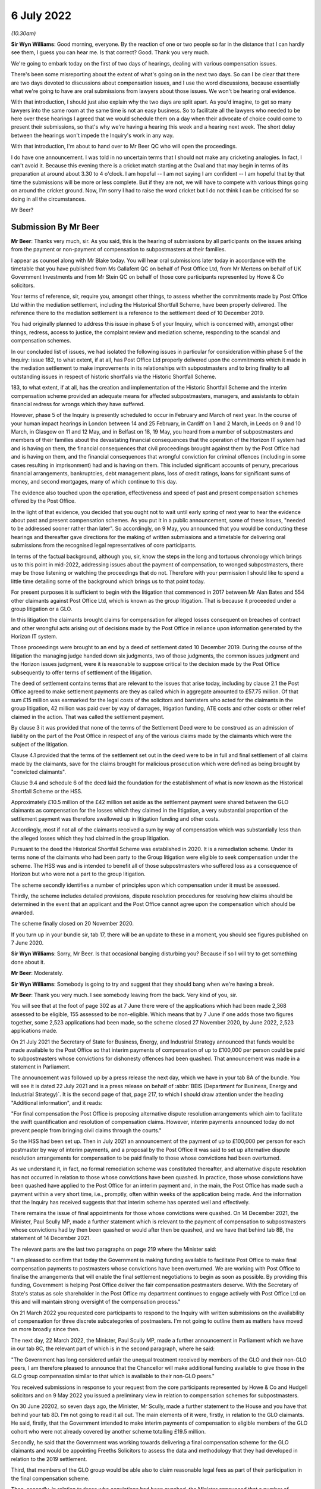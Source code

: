 6 July 2022
===========

*(10.30am)*

**Sir Wyn Williams**: Good morning, everyone.  By the reaction of one or two people so far in the distance that I can hardly see them, I guess you can hear me.  Is that correct?  Good.  Thank you very much.

We're going to embark today on the first of two days of hearings, dealing with various compensation issues.

There's been some misreporting about the extent of what's going on in the next two days.  So can I be clear that there are two days devoted to discussions about compensation issues, and I use the word discussions, because essentially what we're going to have are oral submissions from lawyers about those issues.  We won't be hearing oral evidence.

With that introduction, I should just also explain why the two days are split apart.  As you'd imagine, to get so many lawyers into the same room at the same time is not an easy business.  So to facilitate all the lawyers who needed to be here over these hearings I agreed that we would schedule them on a day when their advocate of choice could come to present their submissions, so that's why we're having a hearing this week and a hearing next week.  The short delay between the hearings won't impede the Inquiry's work in any way.

With that introduction, I'm about to hand over to Mr Beer QC who will open the proceedings.

I do have one announcement.  I was told in no uncertain terms that I should not make any cricketing analogies.  In fact, I can't avoid it.  Because this evening there is a cricket match starting at the Oval and that may begin in terms of its preparation at around about 3.30 to 4 o'clock.  I am hopeful -- I am not saying I am confident -- I am hopeful that by that time the submissions will be more or less complete.  But if they are not, we will have to compete with various things going on around the cricket ground.  Now, I'm sorry I had to raise the word cricket but I do not think I can be criticised for so doing in all the circumstances.

Mr Beer?

Submission By Mr Beer
---------------------

**Mr Beer**: Thanks very much, sir.  As you said, this is the hearing of submissions by all participants on the issues arising from the payment or non-payment of compensation to subpostmasters at their families.

I appear as counsel along with Mr Blake today. You will hear oral submissions later today in accordance with the timetable that you have published from Ms Gallafent QC on behalf of Post Office Ltd, from Mr Mertens on behalf of UK Government Investments and from Mr Stein QC on behalf of those core participants represented by Howe & Co solicitors.

Your terms of reference, sir, require you, amongst other things, to assess whether the commitments made by Post Office Ltd within the mediation settlement, including the Historical Shortfall Scheme, have been properly delivered.  The reference there to the mediation settlement is a reference to the settlement deed of 10 December 2019.

You had originally planned to address this issue in phase 5 of your Inquiry, which is concerned with, amongst other things, redress, access to justice, the complaint review and mediation scheme, responding to the scandal and compensation schemes.

In our concluded list of issues, we had isolated the following issues in particular for consideration within phase 5 of the Inquiry: issue 182, to what extent, if at all, has Post Office Ltd properly delivered upon the commitments which it made in the mediation settlement to make improvements in its relationships with subpostmasters and to bring finality to all outstanding issues in respect of historic shortfalls via the Historic Shortfall Scheme.

183, to what extent, if at all, has the creation and implementation of the Historic Shortfall Scheme and the interim compensation scheme provided an adequate means for affected subpostmasters, managers, and assistants to obtain financial redress for wrongs which they have suffered.

However, phase 5 of the Inquiry is presently scheduled to occur in February and March of next year. In the course of your human impact hearings in London between 14 and 25 February, in Cardiff on 1 and 2 March, in Leeds on 9 and 10 March, in Glasgow on 11 and 12 May, and in Belfast on 18, 19 May, you heard from a number of subpostmasters and members of their families about the devastating financial consequences that the operation of the Horizon IT system had and is having on them, the financial consequences that civil proceedings brought against them by the Post Office had and is having on them, and the financial consequences that wrongful conviction for criminal offences (including in some cases resulting in imprisonment) had and is having on them.  This included significant accounts of penury, precarious financial arrangements, bankruptcies, debt management plans, loss of credit ratings, loans for significant sums of money, and second mortgages, many of which continue to this day.

The evidence also touched upon the operation, effectiveness and speed of past and present compensation schemes offered by the Post Office.

In the light of that evidence, you decided that you ought not to wait until early spring of next year to hear the evidence about past and present compensation schemes.  As you put it in a public announcement, some of these issues, "needed to be addressed sooner rather than later".  So accordingly, on 9 May, you announced that you would be conducting these hearings and thereafter gave directions for the making of written submissions and a timetable for delivering oral submissions from the recognised legal representatives of core participants.

In terms of the factual background, although you, sir, know the steps in the long and tortuous chronology which brings us to this point in mid-2022, addressing issues about the payment of compensation, to wronged subpostmasters, there may be those listening or watching the proceedings that do not.  Therefore with your permission I should like to spend a little time detailing some of the background which brings us to that point today.

For present purposes it is sufficient to begin with the litigation that commenced in 2017 between Mr Alan Bates and 554 other claimants against Post Office Ltd, which is known as the group litigation. That is because it proceeded under a group litigation or a GLO.

In this litigation the claimants brought claims for compensation for alleged losses consequent on breaches of contract and other wrongful acts arising out of decisions made by the Post Office in reliance upon information generated by the Horizon IT system.

Those proceedings were brought to an end by a deed of settlement dated 10 December 2019.  During the course of the litigation the managing judge handed down six judgments, two of those judgments, the common issues judgment and the Horizon issues judgment, were it is reasonable to suppose critical to the decision made by the Post Office subsequently to offer terms of settlement of the litigation.

The deed of settlement contains terms that are relevant to the issues that arise today, including by clause 2.1 the Post Office agreed to make settlement payments are they as called which in aggregate amounted to £57.75 million.  Of that sum £15 million was earmarked for the legal costs of the solicitors and barristers who acted for the claimants in the group litigation, 42 million was paid over by way of damages, litigation funding, ATE costs and other costs or other relief claimed in the action.  That was called the settlement payment.

By clause 3 it was provided that none of the terms of the Settlement Deed were to be construed as an admission of liability on the part of the Post Office in respect of any of the various claims made by the claimants which were the subject of the litigation.

Clause 4.1 provided that the terms of the settlement set out in the deed were to be in full and final settlement of all claims made by the claimants, save for the claims brought for malicious prosecution which were defined as being brought by "convicted claimants".

Clause 9.4 and schedule 6 of the deed laid the foundation for the establishment of what is now known as the Historical Shortfall Scheme or the HSS.

Approximately £10.5 million of the £42 million set aside as the settlement payment were shared between the GLO claimants as compensation for the losses which they claimed in the litigation, a very substantial proportion of the settlement payment was therefore swallowed up in litigation funding and other costs.

Accordingly, most if not all of the claimants received a sum by way of compensation which was substantially less than the alleged losses which they had claimed in the group litigation.

Pursuant to the deed the Historical Shortfall Scheme was established in 2020.  It is a remediation scheme.  Under its terms none of the claimants who had been party to the Group litigation were eligible to seek compensation under the scheme.  The HSS was and is intended to benefit all of those subpostmasters who suffered loss as a consequence of Horizon but who were not a part to the group litigation.

The scheme secondly identifies a number of principles upon which compensation under it must be assessed.

Thirdly, the scheme includes detailed provisions, dispute resolution procedures for resolving how claims should be determined in the event that an applicant and the Post Office cannot agree upon the compensation which should be awarded.

The scheme finally closed on 20 November 2020.

If you turn up in your bundle sir, tab 17, there will be an update to these in a moment, you should see figures published on 7 June 2020.

**Sir Wyn Williams**: Sorry, Mr Beer.  Is that occasional banging disturbing you?  Because if so I will try to get something done about it.

**Mr Beer**: Moderately.

**Sir Wyn Williams**: Somebody is going to try and suggest that they should bang when we're having a break.

**Mr Beer**: Thank you very much.  I see somebody leaving from the back.  Very kind of you, sir.

You will see that at the foot of page 302 as at 7 June there were of the applications which had been made 2,368 assessed to be eligible, 155 assessed to be non-eligible.  Which means that by 7 June if one adds those two figures together, some 2,523 applications had been made, so the scheme closed 27 November 2020, by June 2022, 2,523 applications made.

On 21 July 2021 the Secretary of State for Business, Energy, and Industrial Strategy announced that funds would be made available to the Post Office so that interim payments of compensation of up to £100,000 per person could be paid to subpostmasters whose convictions for dishonesty offences had been quashed.  That announcement was made in a statement in Parliament.

The announcement was followed up by a press release the next day, which we have in your tab 8A of the bundle.  You will see it is dated 22 July 2021 and is a press release on behalf of :abbr:`BEIS (Department for Business, Energy and Industrial Strategy)`.  It is the second page of that, page 217, to which I should draw attention under the heading "Additional information", and it reads:

"For final compensation the Post Office is proposing alternative dispute resolution arrangements which aim to facilitate the swift quantification and resolution of compensation claims.  However, interim payments announced today do not prevent people from bringing civil claims through the courts."

So the HSS had been set up.  Then in July 2021 an announcement of the payment of up to £100,000 per person for each postmaster by way of interim payments, and a proposal by the Post Office it was said to set up alternative dispute resolution arrangements for compensation to be paid finally to those whose convictions had been overturned.

As we understand it, in fact, no formal remediation scheme was constituted thereafter, and alternative dispute resolution has not occurred in relation to those whose convictions have been quashed. In practice, those whose convictions have been quashed have applied to the Post Office for an interim payment and, in the main, the Post Office has made such a payment within a very short time, i.e., promptly, often within weeks of the application being made.  And the information that the Inquiry has received suggests that that interim scheme has operated well and effectively.

There remains the issue of final appointments for those whose convictions were quashed.  On 14 December 2021, the Minister, Paul Scully MP, made a further statement which is relevant to the payment of compensation to subpostmasters whose convictions had by then been quashed or would after then be quashed, and we have that behind tab 8B, the statement of 14 December 2021.

The relevant parts are the last two paragraphs on page 219 where the Minister said:

"I am pleased to confirm that today the Government is making funding available to facilitate Post Office to make final compensation payments to postmasters whose convictions have been overturned.  We are working with Post Office to finalise the arrangements that will enable the final settlement negotiations to begin as soon as possible.  By providing this funding, Government is helping Post Office deliver the fair compensation postmasters deserve.  With the Secretary of State's status as sole shareholder in the Post Office my department continues to engage actively with Post Office Ltd on this and will maintain strong oversight of the compensation process."

On 21 March 2022 you requested core participants to respond to the Inquiry with written submissions on the availability of compensation for three discrete subcategories of postmasters.  I'm not going to outline them as matters have moved on more broadly since then.

The next day, 22 March 2022, the Minister, Paul Scully MP, made a further announcement in Parliament which we have in our tab 8C, the relevant part of which is in the second paragraph, where he said:

"The Government has long considered unfair the unequal treatment received by members of the GLO and their non-GLO peers, I am therefore pleased to announce that the Chancellor will make additional funding available to give those in the GLO group compensation similar to that which is available to their non-GLO peers."

You received submissions in response to your request from the core participants represented by Howe & Co and Hudgell solicitors and on 9 May 2022 you issued a preliminary view in relation to compensation schemes for subpostmasters.

On 30 June 20202, so seven days ago, the Minister, Mr Scully, made a further statement to the House and you have that behind your tab 8D.  I'm not going to read it all out.  The main elements of it were, firstly, in relation to the GLO claimants.  He said, firstly, that the Government intended to make interim payments of compensation to eligible members of the GLO cohort who were not already covered by another scheme totalling £19.5 million.

Secondly, he said that the Government was working towards delivering a final compensation scheme for the GLO claimants and would be appointing Freeths Solicitors to assess the data and methodology that they had developed in relation to the 2019 settlement.

Third, that members of the GLO group would be able also to claim reasonable legal fees as part of their participation in the final compensation scheme.

Then, secondly, in relation to those who convictions had been quashed, the Minister announced that a number of subpostmasters had agreed to refer the issues of non-pecuniary damages to a process of early neutral evaluation to be conducted by Lord Dyson.

So your request to core participants invited submissions on 12 issues and they are set out in tab 2 of your bundle, which I would invite you to turn up. They are broadly divided into three categories: issues arising from the existing Historical Shortfall Scheme; issues concerning the compensation to be paid to those subpostmasters whose convictions have been quashed; and issues relating to the payment of fair compensation to the Group litigation claimants.

I would propose to identify by reference to those three categories the issues that we have identified as your counsel team as arising in the light of all of the written material that has been lodged by the core participants.  I should state in that regard that we as your counsel team will not be making positive submissions as to outcome on any of those issues.

So category 1 or category A, issues arising under the Historical Shortfall Scheme.  You have in front of you, sir, the core material in relation to the operation by design of the Historical Shortfall Scheme.  So in tab 14 you have the Terms of Reference of the HSS; in tab 15 you have the Terms of Reference for the Independent Advisory Panel to the Historical Shortfall Scheme; in tab 16 you have the eligibility criteria for the Historical Shortfall Scheme; in tab 17 you have a document called "Consequential loss principles and guidance for the Historical Shortfall Scheme"; in tab 18 you have a questions and answers document published by the Post Office as to the operation of the Historical Shortfall Scheme.

Then going back to tab 7A, please, you have two versions of application forms under the Historical Shortfall Scheme, and so from page 188 to 194 you have the version that was extant from May 2020, and then from 195 to 202 you have the version that was extant from June 2020.  So that's the underlying material.

It seems to us that the four issues which you had previously identified in your document asking for submissions remain fit for consideration by you along with an additional issue identified by core participants.  I will describe the four issues previously identified and fill them out a little by reference to the submissions and then turn to the additional issue, and do the same.

Issue 1 is the heads of loss which are recoverable under the HSS and the reasons for any exclusions.  That on its face raises two separate issues, the heads of recoverable loss and reasons for exclusions from the scheme.

Dealing with heads of recoverable loss first, you will have seen that despite its name which suggests that the focus of attention is shortfalls, the HSS in fact allows in principle the payment by the Post Office of much wider classes of compensation than the simple repayment of sums of money wrongfully taken by the Post Office from subpostmasters, or wrongly paid by subpostmasters to the Post Office, or sums of money wrongly treated by the Post Office as owing by subpostmasters.  That it includes, in principle, the payment of much wider classes of compensation is not clear from the Terms of Reference of the scheme at tab 14, which only refer to shortfalls, or the eligibility criteria at tab 16, which again only refer to shortfalls.

However, it is clear from the Terms of Reference of the HSS Independent Advisory Panel at tab 15 that the scheme does permit the payment of consequential losses, and if I could invite you to turn that up please, tab 15 at page 285.

If one looks at paragraph 4A of the Terms of Reference for the Independent Advisory Panel consequential losses are defined to mean financial or non-financial losses that are not shortfall losses, shortfall losses being defined by paragraph 4D.

Then perhaps more significantly, it's also clear from the consequential loss principles and guidance at tab 17 that such consequential losses are in principle recoverable.  One can see that from paragraph 1.3 but more significantly, from paragraphs 5.1 to 5.10 between pages 291 to 295, one can just scan the headings there which include claims for loss of earnings, loss of profit, loss of property, loss of opportunity or loss of chance, penalties, and increased costs of financing, bankruptcy and insolvency, legal and professional fees, stigma and damage to reputation, and personal injury or harassment.  That a wide range, a very broad spectrum of losses are in principle recoverable, providing that they have been caused as a direct consequence of the Horizon shortfall loss that is claimed.

So it seems from those documents that the issues which may arise are not ones of principle or theory, or drafting in relation to the terms of the HSS, but at a more practical level, as to whether the operation of the scheme on the ground is such that subpostmasters are put in the best position possible to recover such consequential losses under the HSS.

Aside from the provision of legal assistance, to make and pursue claims under the HSS, an issue that I will address in a moment, the other issues which appear to arise include the following: both Howe & Co and Hudgell Solicitors who represent the vast majority of subpostmasters in this Inquiry, state in their submissions that in their experience when applications have been made under the HSS by subpostmasters themselves, heads of loss, especially these consequential losses, have been routinely missed from the applications, often meaning that significant sums of money to which the subpostmasters are in principle entitled have been left out.

If that is right, you may wish to consider what it is about the way in which the scheme is operated that has caused such a result.

**Sir Wyn Williams**: When you say it is missed out, if that's the phrase you used, you mean it was never included in the application form?

**Mr Beer**: Yes.

**Sir Wyn Williams**: Fine.

**Mr Beer**: One point that is made, firstly, is whether the application form itself was designed in a way which actively encouraged subpostmasters to pursue these claims for consequential losses or whether, like the Terms of Reference and the eligibility criteria, the focus is too on shortfalls.

The Post Office say in their submissions at tab 7 at page 172 to 173, it's the last line on 172:

"The HSS application form accordingly invited postmasters to identify any such shortfall that the applicant has repaid or is regarded by Post Office as still owing [shortfall losses] as well as 'any other losses claimed by Horizon shortfall', namely consequential losses", and a cross-reference in footnote 7 is given to the consequential loss principles and guidance document.

It is said, continuing, consequential loss is defined to mean financial or non-financial loss that is not a shortfall loss, which we have seen is obviously correct by looking at the consequential loss and guidance document -- sorry, consequential loss principles and guidance document.

If we turn up the application form, which is the next tab, using the May 2020 version, there is no material difference between the May and the June version in this regard, you will see from page 190 a series of boxes for an applicant to complete, and on the second page, on page 191, under the heading "Shortfalls", the applicant is presented with the following statement:

"For each shortfall in respect of which you are applying please specify", and then there are six subparagraphs setting out the information that is to be given in relation to the shortfall.

Then question 19 -- sorry, question 20, also relates to shortfalls.  Question 21 is about whether there had been an audit into the relevant branch. Question 22 concerns whether there was any other investigation into the shortfall.  Question 23 is whether action was taken by the Post Office as a result of the alleged shortfall.  Then question 24 does ask the broad question:

"Have you experienced any other losses that are directly related to the alleged shortfalls in respect of which you would like to claim.  If yes, please provide the following details for each alleged loss: the nature of the alleged loss, the dates of the alleged loss, how the loss arose as a direct result of the alleged shortfall, and the value/size of the loss."

Then there is a little box for a person to include that information.

You may wish to consider whether that single question, not mentioning consequential losses, not mentioning the consequential loss principles and guidance, has led to the issue that both Howe & Co and Hudgell Solicitors have raised.  And, if so, what is to be done about it?

The second issue is whether the facility within the scheme for a payment to a subpostmaster in the interests of fairness, even though they cannot discharge the burden of proving on the balance of probabilities that they have suffered a loss, is in fact operating in practice as a sufficient mechanism to ensure that subpostmasters are properly compensated.

We can see the operation of that facility, the fairness principle, written into the scheme in a number of places.  Can I invite you to turn up tab 17 please, which is the consequential loss principles and guidance document.

Under paragraph 3.1 at the foot of page 289 under the heading "Key principles", paragraph 3.1 is headed "Burden of proof in relation to consequential losses", and reads:

"3.1.1  The burden of proof is on the postmaster to provide sufficient evidence in support of their claim to demonstrate that on the balance of probabilities, i.e. a greater than 50 per cent likelihood, (a) such losses have been suffered, and (b) as a consequence of a Horizon shortfall as such are found in the common issues judgment or the Horizon issues judgment.  This means evidencing the fact that a loss was incurred, the amount of that loss, and that the cause of the loss was due to Horizon shortfall.

"3.1.2  where the subpostmaster is unable to satisfy the burden of proof in relation to their claim, their claim may nonetheless be accepted in whole or in part if the scheme considers it to be fair in all the circumstances."

Then under 3.2.3, which is under a cross heading of "Evidence", the guidance document states:

"The need to provide evidence is particularly important where a postmaster's claim relates to matters which are known only to the postmaster.  While the burden is on postmasters to provide sufficient evidence to demonstrate their claim for consequential loss, the scheme will also consider any relevant evidence Post Office holds when assessing the claim.  Any key supporting documentation relied upon will be shared with postmasters when they receive the outcome of their claims to enable them to consider whether they wish to accept the offers made to them."

I will come back to that in a moment.

The second place in which we can see the fairness principle described is in tab 15, of your bundle which is the terms of reference for the Independent Advisory Panel to the HSS.  It is at page 287 and clause 30, this reads:

"In formulating its recommended offer the Panel may recommend the making of an offer to the postmaster if, guided by broad considerations of fairness, the Panel considers that doing so would produce a fair result in all the circumstances of the particular case. For the avoidance of doubt, in doing so the Panel's discretion will not be confined solely to the specific heads of consequential loss claimed by the postmaster but will take into account at any facts and matters which the Panel considers will produce a fair result on the facts of a particular case."

So in those two places one can see that the scheme and, in particular, the Panel are to be guided by broad considerations of fairness, that the Panel's discretion is not confined solely to heads of loss claimed, and that the Panel may take into account any facts and matters which it considers will produce a fair result in the circumstances of a particular case.

In terms of the operation of the scheme in practice, there is no information that we have seen as the Inquiry, no data in particular, and no explanation as to the approach that's been taken, as to the frequency with which this facility has been used, i.e. the fairness principle applied even though a subpostmaster on evidence grounds has fallen short of proving a loss on the balance of probabilities, nor whether there are any examples of the initiative in fact having come from the Panel to award a sum outside a class of loss, a consequential loss claimed by the subpostmaster, i.e. where the Panel has taken the initiative and suggested to a subpostmaster it appears on the facts that you have presented that there is a category of loss or there are broader categories of loss that you ought to have claimed.  You should do so. Or examples of where the Panel has made an award on the basis of a broad consideration of what is fair, rather than the application of the legal principles of remoteness, causation, mitigation, and quantum.

So the question which arises is whether this fairness facility is operating in practice in circumstances where for the reasons described by the subpostmasters it's very likely that a high number of them have not retained records from a decade or two decades ago that are necessary to prove to the relevant standard the losses that they have suffered.  That's an issue that you may wish to explore in particular with the Post Office.

Turning then to the reasons for exclusion.  The reasons for exclusion of certain classes of applicant have been broadly explained in all of the submissions of the core participants and I'm not going to rehearse them.  But an outstanding issue is the exclusion of applicants who did not apply within the relatively short window during which the scheme was open for applications, which relatively short window was at the height of the pandemic, and the approach that the Post Office has taken after that closure of the window to applications made out of time.

You will see in tab 7, at page 176, at paragraph 23, this is the Post Office submissions, the Post Office say:

"The scheme was initially open to applications from 1 May to 14 August 2020.  This deadline was subsequently extended by 15 weeks until 27 November 2020 in order to enable further applicants to apply following an amendment to the scheme's eligibility criteria, as well as to accommodate difficulties in making applications due to the Covid 19 pandemic."

Then this:

"Since closure of the scheme to applications, Post Office has received in excess of 170 applications to date, all of which Post Office is actively considering how best to address", so you may wish to consider the approach that the Post Office is taking to applications made out of time and whether that statement, which is "We're still thinking about it", is adequate in the circumstances.

Issue 2, sir, under this first category is whether there has been delay and, if so, the causes of delay in processing applications under the HSS.  As we said, after the 15-week extension period to 27 November 2020 the scheme was closed.

In terms of the number of applications made and the awards made, if we can go back to tab 19, please, which we looked at earlier, this time look at the second page, page 303.  Again, these are figures to 7 June this year, so these are figures 19 months after the closure of the scheme, it shows that settlement offers of the eligible claims have been made in 1,483 cases, i.e. 63 per cent, and payments have been made in 1,135 cases, i.e. 48 per cent, so less than half.

Last night the Post Office filed some additional submissions to update these figures amongst other things.  The 63 per cent has gone up to 65 per cent, i.e. the number of eligible claims in which offers made, and payments have been made in -- sorry, that's 67 per cent, not 65.  Payments have been made in 52 per cent of eligible cases as opposed to the previous figure of 48 per cent.  So still at around the half figure, and we're 19 months after the closure of the scheme.

Now, those numbers, those figures, obscure perhaps the human stories that sit behind them.  You may recall Mr Baljit Sethi who I asked questions of in the human impact hearings.  He told you, sir, that although he had received standard form acknowledgements from the Post Office after he had made the claim, he waited for just under two years before he received any substantive reply.  That was a couple of days before he gave evidence to you.

There were other accounts of delays in any contact at all from the Post Office in the HSS.  So, sir, the issue that may arise for your consideration is what is the cause of the delay that 19 months on only 50 per cent of eligible claimants have had payments made to them.

Sir, issue 3 is the provision which has been made for applicants to obtain independent legal advice in respect of their claims under the HSS and whether it has been adequate.  Sir, you know that the scheme makes provision for the payment of a figure of either £400 or £1,200 in respect of legal fees.  That figure is dependent on whether the Post Office offers to pay the claim in full, in which case the former figure is paid, or whether it does not, in which case the latter figure may be paid.

The scheme makes no provision for any other forms of assistance, for example, fees for medical evidence to be obtained to support a claim for consequential losses, or forensic accountancy services, again, to prove on the balance of probabilities that losses which are consequential on a shortfall have been suffered.

You may wish to consider whether this approach is adequate in circumstances where, firstly, the nature of the consequential losses claimed are in many instances likely to be complex; where the scheme, secondly, requires losses to be evidenced by a range of contemporaneous and other documentary material, material which a lay person may not be used to collecting, organizing and presenting; where, thirdly, the scheme self evidently applies legal concepts such as remoteness, causation, mitigation, and quantum that may be unfamiliar to people; where, fourthly, further difficult issues may arise in claims that arise following bankruptcy, where the trustee-in-bankruptcy must be involved and the consequential losses that are properly recoverable may be complex; where, fifthly, tax advice it's likely to be necessary in relation to different elements of payments made under the scheme.

No provision is made for the payment of legal costs when the dispute resolution procedure within the scheme is triggered, including where a good faith meeting is required or if the case goes to mediation. The point has been made by the subpostmasters that by contrast the Post Office has appointed a law firm to operate the scheme on its behalf and to prepare the analysis which is then passed to the Independent Advisory Panel, i.e. which appears to form the basis of the material on which the Independent Advisory Panel makes its decisions.

In its submissions of last night, the Post Office stated that it has contributed to the legal costs of 45 applicants.  If that is correct that means that it has made a contribution in 45 out of 1,242 cases in which the payments have been made, a tiny proportion.  It follows that no appointments have been made in some 1,100 or so of the cases -- sorry, 1,200 of the cases in which compensation payments have been made.

In the same submissions the Post Office says that it's currently considering whether contributions to legal fees or other professional costs can be made available and that it will update the inquiry in due course.

You may wish to consider whether that is satisfactory in circumstances where the scheme has been operating for 2 years and according to the Post Office figures, half of the eligible applicants have already been paid a sum of money and only 45 of them have had their legal fees paid.

Issue 4, is the provision which has been made for interim payments pending completion of the procedures under the HSS.  You will have seen that Hudgell & Co suggest that the Post Office has refused to make interim payments under the HSS in respect of losses which are agreed whilst other species of loss are investigated, and that Howe & Co have suggested that the making of an interim payment under the scheme, such as the HSS ought not to be seen as controversial or novel, but instead the norm.

You may wish to consider whether this approach of generally not making interim payments under the HSS has placed pressure on subpostmasters to accept early payments at undervalues or instead hold out for the possibility of a higher payment.

If we go to tab 7 again, the Post Office submissions, at page 182, at the foot 182 and on to 183, it is said, as noted in some previous submissions, payments have been made on an interim basis prior to a final offer of compensation, so those applicants to the HSS whom Post Office understood to be in difficult circumstances, who could be irredeemably impacted by the time necessary fully to assess their claim and make a fair offer.  To date Post Office has made payments on an interim basis to 25 applicants, including of circumstances of severe financial hardship, terminal illness, risk of personal hardship and old age.

So interim payments made in 25 cases, and you will recall that as of 7 June 1,482 offers of settlement have been made, so interim payments in about 1.6/1.7 per cent of cases.  There appears to be a difference of desire or of approach here.  You may wish to consider whether interim payments ought to be made irrespective of showing for example, a terminal illness or old age, but instead where some losses have been agreed and payment of that sum should be effected, whilst argument continues over other losses.

Sir, those are the four issues that arise under the first category.

Howe & Co have raised an additional issue over the operation of paragraph 3.2 of the consequential loss and principles guidance.  That is tab 17 at page 290. I mentioned it to you earlier.  Tab 17, page 290, and it's 3.2.3 which I read out earlier.  The point made on behalf of Howe & Co is that subpostmasters are provided under this scheme with the evidence that the Post Office possesses at the stage and only at the stage when "they received the outcome of their claim", i.e. they received evidence from the Post Office after they had formulated a claim and after receipt of an offer.

So the burden is on the postmaster to prove his or her claim without the material that the Post Office itself possesses.  It's suggested by Howe & Co that such material as to the Post Office possesses as is relevant to the claim that is made, ought to be disclosed at the outset or at least in the course of the process and not at its end.

Can I turn more briefly to consider categories 2 and 3 or B and C.  Category 2, back to tab 2, sir, final compensation for subpostmasters with quashed convictions.  Issue 5 was the principles which are being applied to the calculation of final compensation schemes -- sorry, final compensation payments; issue 6, the mechanism which by which final compensation payments are being calculated; issue 7, the provision, if any, which is made for applicants to obtain independent legal advise in relation to their claims; issue 8, the procedures which are being adopted to resolve the disputes about the value of compensation payments. These are all about subpostmasters who have had their convictions quashed.

These issues do not address the question of interim payments and that's deliberately so.  That's because, as I mentioned already, the payment of sums of money to subpostmasters in this category of claim appear on the information received by the Inquiry largely to have worked well, with such payments generally being made promptly.

In their May submissions the Post Office noted that of the 73 men and women whose convictions have been quashed, 69 had applied for interim payments and such payments had been made by the Post Office in 66 of them. The questions that we have instead raised relate to final payments.  That's what questions five to eight relate to.

The collective answer to all of those questions is that there is no formal mechanism or scheme to value claims or to administer claims.  Instead, the claims are being pursued through pre-action correspondence in the hope that they will be resolved without recourse to yet further litigation.

It's been said in the submissions both by :abbr:`BEIS (Department for Business, Energy and Industrial Strategy)` and the Post Office that the absence of a formal mechanism or scheme was at the express request of the subpostmasters themselves.  Certainly in the submissions of Hudgell & Co there is no request for such a scheme to be set up.  Instead, the Hudgell & Co submissions to you focus on the merits of their clients' claims for certain losses, a matter which I anticipate you will not wish to address, the individual substantive merits of the claims made.

However, there has been a further development in that a number of subpostmasters represented by Hudgell & Co have agreed that the issue of non-pecuniary losses, which it is said was causing a particularly difficulty to assess and to agree, should be referred to early neutral evaluation, a process which by a valuer who is respected expresses a non-binding conclusion, non-binding view, on the likely outcome were the matter before him or her to proceed to court, and it is has been announced by the Minister, Mr Scully, and in the BEIS submissions of last night that Lord Dyson has agreed to act as the evaluator.

So rather than looking individually at issues --

**Sir Wyn Williams**: Sorry, Mr Beer.  Did you say :abbr:`BEIS (Department for Business, Energy and Industrial Strategy)` submissions of last night?

**Mr Beer**: No, I meant Post Office of submissions of last night.

**Sir Wyn Williams**: I thought you were in advance of me that's all.

**Mr Beer**: No, the Post Office submissions of 8.59pm last night.

**Sir Wyn Williams**: I know we all work late but I was thinking when could they have come.

**Mr Beer**: Yes.  So the issue rather than individually looking at points 5, 6, 7 and 8 that you may wish to explore, in particular with counsel for the Hudgell & Co core participants, who represent it seems 62 of these claimants, i.e. the vast majority of them, is whether they are content for the current approach to continue.

That's a polite way of saying whether they, in fact, ask you to butt out.  Whether they wish you to stand back and not interfere in arrangements that are proceeding satisfactorily.

Can I turn then to category 3, fair compensation for the group litigation claimants.  This raises issues 9 to 12 on your list, sir.  These issues have been overtaken by events.  In particular, the announcement by the Minister seven days ago about the payments by way of interim payments to the GLO claimants with a fund of £19.5 million set aside for that purpose and his announcement that a new scheme for the payment of final compensation was being developed.  There are no details yet available as to that scheme for the payment of final compensation to the Group litigation claimants.

It seems to us that the issues which may arise include whether the voice of all of the GLO claimants is being heard and fairly represented in the development of a scheme to administer payments, both interim and final, for the group litigation claimants.

You will have seen that the Minister announced seven days ago that the Government had engaged Freeths Solicitors in the way that I have described and they were of course the firm that represented the 555 GLO claimants in the group litigation.  It's fair to say that the papers that the inquiry has received and some of the evidence that it has seen, raise some issues as to the extent to which all of the 555 GLO claimants knew and understood in the course of and at the conclusion of the litigation the extent to which any sums paid by the Post Office would be lost in legal and other professional fees, and issues as to the extent to which their interests were represented in a structured and transparent way by the JFSA.

The inquiry has not of course been a party to and knows nothing about the negotiations which it seems have taken place between :abbr:`BEIS (Department for Business, Energy and Industrial Strategy)` on the one hand, the JFSA on the other, and Freeths on the third part as to the sums of money to be paid by BEIS, the scheme by which such payments will be made on an interim and on a final basis, or the principles that will apply under that scheme to ensure fair and reasonable compensation for all of the 555 GLO claimants.

In that regard, I would end by asking you look at a letter written by Freeths Solicitors, which is in tab 3 at page 21, a letter to the solicitor to the Inquiry.  It's the final paragraph about half way through, where Freeths say:

"On behalf of individual GLO claimants who choose to instruct us, we are consulting with BEIS and JFSA in order to collaborate on developing a scheme and associated arrangements that work in the interests of those of the GLO claimants who will instruct us, so naturally Freeths Solicitors will only be acting in the interests of those of the GLO claimants who instruct us."

It is apparent that a number of the GLO claimants are represented in the Inquiry by Howe & Co and so the issue that you may wish to consider with representatives of both BEIS and the Howe & Co core participants is what mechanisms have been put in place to ensure that the arrangements work in the interests of all of the GLO claimants and not those simply represented by Freeths in circumstances where issues have arisen in the past as to the openness, transparency and organisation of decision making in the group litigation itself.

In short, this scheme, it is presumed, is designed to put right what went wrong at the conclusion of the Group litigation.  It will be unfortunate putting it mildly if something similar was to happen again.

**Sir Wyn Williams**: Can I say now, Mr Beer, so that there is no misunderstanding about what's in my mind, that that sentence that you just focused on "on behalf of individual GLO claimants who chose to instruct us [past tense].  We are consulting with :abbr:`BEIS (Department for Business, Energy and Industrial Strategy)` and JFSA in order to collaborate on developing a scheme and associated arrangements that work in the interests of those of the GLO claimants who will instruct us."

I'm not quite sure how the past and the present fits together there.

**Mr Beer**: Yes, in particular where the --

**Sir Wyn Williams**: I am not asking you to answer.  I am throwing it out so that that puzzle in my mind can be pondered on by those who may know the answer.

**Mr Beer**: That's why I focused on that sentence in particular, sir.  Because, as I said, putting it mildly, it may cause concerns that the issues that unfolded in December 2019 have the potential to repeat themselves once again.

Sir, those are the only points that I raise for your consideration.

**Sir Wyn Williams**: Thank you very much.

Ms Gallafent, I think you are next up but I take it we'd all like a morning break so is this a convenient moment to have it?

**Ms Gallafent**: In your hands, sir.

**Sir Wyn Williams**: All right then, 10 minutes and then we will start again.

*(11.42 am)*

*(A short break)*

*(11.56 am)*

**Sir Wyn Williams**: Before I ask Ms Gallafent to make her submissions, I appreciate that there is a large number of people here and when we have our break it's very tempting to have a chat with people.  Let me tell you a story about a crusty old judge who used to walk into court dead on the appointed time regardless of who was there.  On one occasion I wasn't there and got a rocket. So from now on, if you want to have a chat outside please do but I'm going carry on without you.  All right.

Ms Gallafent.

Submission By Ms Gallafent
--------------------------

**Ms Gallafent**: Sir, thank you.  I would like to state at the outset that Post Office is grateful for the opportunity to make both written and oral submissions on the issues you identified in your invitation of 10 May as well as oral submissions on the matters set out in your provisional view on compensation issues relating to prosecuted subpostmasters of 9 May of this year.

We are conscious that so far as your invitation of 10 May is concerned, these hearings are only intended to cover points that you consider should be addressed sooner rather than later and are not intended as a substitute for the full hearing on the issues of financial and other sorts of redress which fall within phase 5 of the Inquiry's work currently scheduled to take place next spring.  In these circumstances in particular we have not treated today's hearing as the appropriate point for Post Office to make its opening statement generally, which we look forward to making at the beginning of phase 2 in September.

So far as the content of our submissions today are concerned could I make three preliminary points.  First, in line with the position adopted in our written submissions we will primarily be focusing on the specific questions asked by you rather than other issues which may be raised in due course.

Secondly, in line with the indication in your statement of 30 June of this year, we will be taking the opportunity to highlight the aspects of the written submissions made on behalf of other organisations and persons with which we agree or disagree, and seeking to explain the reasons for any disagreement.

Thirdly as, sir, we expect you will have anticipated from our own written submissions, we intend to focus on sections of A and B of your invitation and that is questions 1 to 8 and leave section C to the Secretary of State for :abbr:`BEIS (Department for Business, Energy and Industrial Strategy)` to address in due course.

Can I start then with section A and Historical Shortfall Scheme.  Before I address the particular questions, can I just make clear that we had not ourselves understood or anticipated that the first question concerning heads of loss, and which were recoverable or not recoverable, would be read and regarded as covering the rather wider question of the functioning and application of the fairness principle under the scheme and, in particular, the use of the provisions under the Terms of Reference of the Independent Advisory Panel when it comes to its recommendations.  We make no criticism in this respect but we emphasise that is why, sir, you haven't to date received data or analysis on the use of that fairness principle.

Now, I can confirm that it is used regularly, and we are happy to assist the Inquiry by providing some data and analysis on that issue should it be of assistance.  But that is why we haven't done it so far because we hadn't interpreted that issue in the way that Mr Beer has indicated it may be read this morning.

Can I move on to then the particular question which is asked about recoverable heads of loss.  We're grateful to Mr Beer for introducing in particular the Terms of Reference of the Independent Advisory Panel and the definition of shortfall loss and consequential loss, consequential loss being there defined as financial or non-financial loss that is not a shortfall loss.

Mr Beer also took you to, sir, the consequential loss principles and guidance and went through at section 5 the non-exhaustive list of the types of loss that can be claimed, assuming they meet the applicable legal tests and noting there they must be linked clearly back to Horizon shortfall.

It is suggested by Mr Beer that effectively the question as to what is or is not recoverable by way of a consequential head of loss is pretty much settled, that nothing is ruled out.  At the risk of perhaps raising questions that no longer arise can I just address a couple of points that are made in the written submissions of other core participants.

The first one is in relation to expert advice, and it is suggested by Howe & Co that the heads of loss under the guidance are deficient in that there is no provision to obtain expert guidance to support or quantify claims under the heads set out in the guidance. We'd make four points in response.  This is a point raised in relation to heads of loss.

The first is that the guidance itself, and we say rightly, expressly delineates -- sir, for your note that's paragraph 5.8.1, of course, the guidance itself is tab 17, I do not suggest you need to turn it up -- but it delineates between a claim for legal or professional fees incurred in relation to dealing with a Horizon shortfall at the time which may be recoverable as loss under the terms of the scheme, and any legal and professional fees incurred by a postmaster in bringing an application to the scheme.  We say that simply reflects the position in line with civil proceedings generally, which is that the costs associated with the bringing or making of an application or claim are treated separately to actual losses flowing from a relevant breach of contract or breach of duty that's relied upon on which the claim is founded.

The second point we make in this context in relation to expert advice, is that every case will be assessed by three members of the Independent Advisory Panel, comprising one legal specialist, one forensic accounting specialist, and one retail specialist.  There is therefore a very significant degree of expertise already built into the process.

Thirdly, where a panel considers that it requires expert assistance in order to make a recommendation, it may recommend to Post Office that such assistance be obtained at Post Office's cost.  That's paragraph 27 of the Independent Advisory Panel's terms of reference. That's, sir, for your note page 286 in the bundle for today.  So it's open to any applicant to raise the question of expert assistance being required and if the Panel agrees then it can recommend it's obtained at no cost to the applicant.  So it would be unnecessary for such an applicant in those circumstances themselves to bring any claim or seek any reimbursement of any such expenses.  It would be Post Office who would be footing the bill in that case.

Sir, you might like to note that the Panel in the past has asked Post Office to obtain expert evidence on generic issues, including cardiac and mental health issues to assist it in adopting an approach to claims generally.

The fourth point I make in this context is that the Panel's Terms of Reference also provide and, sir, you have already been taken to this provision at Section 35, in relation to personal injury claims, where insufficient evidence has been provided for a claim to succeed, without further medical and/or expert evidence, the Panel may nevertheless recommend the making of an offer to the postmaster which the Panel considers fair.

Now, this provision is designed to be advantageous to an applicant.  It enables an applicant who is not potentially able to obtain expert evidence to prove and support their claim, nevertheless to obtain a recommendation from the Panel on the basis of fairness.

We're conscious also that an applicant may wish to avoid the inconvenience and potential distress of obtaining a report which may be a particularly acute and sensitive concern in cases involving mental health issues, but that the Panel has the power nevertheless in the absence of such evidence to recommend an offer which it considers to be fair.

In these circumstances we wouldn't agree that there is any deficiency in the Historical Shortfall Scheme in this respect.

The second head of loss that's flagged up again by Howe & Co as potentially not being recoverable under this scheme, is the question of aggravated and exemplary damages, and what is said is that no reference to them or provision for them in the guidance and the heads of loss are therefore deficient.

Now, Post Office's response so far as aggravated damages are concerned is that where an applicant has identified aggravation or stress that Post Office caused when having to deal with shortfall issues, however that claim is described by the postmaster, that is something that would be fully taken into account when assessing, recommending and making offers in that particular case.

Compensation for aggravation would be taken into account in the round rather than being characterised or identified as such on the face of any decision as aggravated damages.  It would most likely be taken into account when the Panel considers the issue of distress and inconvenience.

The Panel's role of course is with a view to recommending an offer which is fair overall, hence why it isn't specifically identified as such necessarily.

So although applicants may not have expressly characterised their claim as including a claim for aggravated damages, a number of offers have included an element reflecting just such a claim where it is justified on the facts of the case.

The position for exemplary damages is potentially slightly different in principle.  Were any claim to be made it would be carefully considered along with all the other claims that have been made.  That said, :abbr:`POL (Post Office Limited)`'s initial view is that as a legal matter a claim for exemplary damages does not naturally sit within the scheme.  It can't, strictly speaking, be said to be a loss incurred by an applicant, or a type of damage that's typically available for a breach of contract claim.  However, the Panel can and does consider overall fairness when recommending offers to applicants and, as I have said, any such claim would be carefully considered.  We therefore do not agree there is a deficiency in respect of the question of aggravated or exemplary damages either.

**Sir Wyn Williams**: Well, Ms Gallafent, you put it very elegantly but I think the reality is that you take a great deal of persuading, :abbr:`POL (Post Office Limited)` I mean, not you personally of course, that a claim for exemplary damages should be entertained.

**Ms Gallafent**: Under the --

**Sir Wyn Williams**: Because you say there is a problem with the legal principles which underpin the award of exemplary damages.

**Ms Gallifant**: We wouldn't say it's a problem with the legal principles.  We'd say they are the legal principles that apply.  That is what the Terms of Reference provide for but of course we would carefully consider it were it to be made.  But I emphasised that the vast majority of claims brought under the HSS by far are brought on the basis of contractual obligations, so the question may arise but not necessarily in claims that have been brought so far.

**Sir Wyn Williams**: So is this a fair representation of what you are telling me: that if, as a matter of principle, legal principle, a particular claim was made in which an award of exemplary damages was possible as a matter of legal principle, it would be carefully considered.  But if a particular claim was made in which, as a matter of legal principle, exemplary damages was not to be awarded, it wouldn't be carefully considered.  It would be rejected.

**Ms Gallafent**: Well, the claim itself would be carefully considered in either of those events to work out whether, as a matter of legal principle, it was recoverable or not.  So that's my starting point.  It wouldn't be rejected out of hand at all.

Of course, were then the Panel to reach a conclusion and a recommendation based on saying, well, exemplary damages are not recoverable in the circumstances of this particular case, then of course that could be a matter which is taken further in dispute resolution process.  I'm not seeking to rule out the award of those damages, but I'm simply flagging up what we perceive to be the potential issues going forward, and perhaps just to anticipate we do not take the view that, as it were, exemplary damages have been missed in previous cases because we do note that those are primarily brought on a basis of a contractual obligation and exemplary damages are not generally available for a breach of contact.

**Sir Wyn Williams**: And I should make clear, lest people misunderstand what I am doing, I am simply seeking to understand what you are saying.  I recognise the limits of my Terms of Reference.  Everyone should understand that.

**Ms Gallafent**: Thank you.  Thank you, sir.

Sir, can I move on to another category of loss which it is suggested is not covered, which is third party losses.  Again, Howe & Co have suggested that the heads of loss should reflect suffering caused to children and family members and others in caring roles.

Can I emphasise that the Panel has throughout sort to take an applicant-friendly approach to compensation, including for this issue.  Whilst a family member's distress and inconvenience is not technically recoverable from Post Office for a breach of contact claim, such as in the scheme, in a number of cases the Panel has nevertheless taken distress and inconvenience of family members or others into account by considering and having regard to the indirect impact of that on the applicant when they are making recommendations.  In other words, when they feel it is fair to do so, so practically speaking it will be taken into account where it is justified to do so, despite the fact that our position is it is not technically recoverable.

For completeness, I would note that the Panel has also made recommendations for compensation for distress and inconvenience or personal injury for corporate entities that are stress and inconvenience or personal injury suffered by directors or shareholders.

Going back to my point which we do not consider it to be technically recoverable, I will emphasise again that it does not follow from the fact that claims may not fall directly within the scheme that a claimant is precluded from bringing a claim because of course it remains open to a potential claimant to bring proceedings in which the legal basis for any such claim could be fully considered.  Again, we therefore wouldn't agree that there is a deficiency in the scheme in this respect.

Those three points are, in our view, as it were, the core points raised by other core participants on the question of heads of loss themselves and what is or is not recoverable.  We do recognise that the submissions from other core participants went rather more widely than that and, in particular, the question of the application form and question 24.

It's common ground that what was asked was, of an applicant, whether they had experienced any losses that were directly related to the alleged shortfalls in respect of which they would like to claim and asked for details of each such loss to be provided if so.

Mr Beer noted that it doesn't there refer to consequential losses.  Indeed it doesn't, and we say that the reason for that is simply because this form was designed and anticipated to be completed by lay persons rather than having to require explanation or advice from a lawyer in order to understand the meaning of consequential losses.  So the description of losses directly related to the alleged shortfalls we say is adequate in all the circumstances.

A suggestion is made by Hudgells that this question was, as they put it, potentially misleading because it didn't signpost applicants to any of the examples set out in the guidance.  We do not accept the form was misleading on this or any basis.  It was designed to strike a balance between being comprehensive and being capable of being used by lay persons.

Now, the guidance was introduced on 1 October 2020 at which point Post Office wrote to all applicants to the scheme at that stage to communicate that update and the availability of the guidance.  Post Office also published a press release about the guidance.  And published it on the scheme website so any applicants who hadn't applied by that point would be made aware of it from the website itself.

So we do not say there is any fault or deficiency in not sign posting the guidance in the application form.  Sir, as you have heard from Mr Beer, the application forms, of course, predate the guidance.  But :abbr:`POL (Post Office Limited)` took all reasonable and appropriate steps to flag up the existence of the guidance to applicants and potential applicants.

Moreover, of course, and you have been taken to this part of the terms of the reference of the Panel as well, they provide that the discretion of the Panel making a recommendation is not confined solely to specific heads of consequential loss claimed by the postmaster but will take into account any facts and matters which the Panel considers will produce a fair result on the facts of a particular case.  That's paragraph 30.  Sir, you have it that tab 15, page 287.

**Sir Wyn Williams**: I just wanted to check that I had marked it.  I had.

**Ms Gallafent**: I am grateful, thank you.  We've already set out in our submissions that we put in in May for the purpose of these hearings the proactive approach that is being taken to assessing consequential loss.  That includes not just a proactive approach by the Panel, but a proactive approach by those, as it were, the case managers by virtue of the very detailed bespoke process for requesting further information.

We emphasise that the bespoke request for further information is designed to identify and ask further questions of an applicant only when they arise from the key facts of the individual case, provided on the application form, so the case manager will be prompted by the application form to identify potential further questions and those questions will be asked, and sometimes there will be number of them asked.  But that is all aimed to elicit information which may assist with a claim for consequential loss.

Now, were such questions to have been asked as a matter of course on the application form, which seems to us the logical consequence of what's being suggested, then inevitably many of them would have been irrelevant to any particular applicant for asking, for example, saying do you think there are any stigma damages, do you have any personal injury, and so forth.

Far from being of assistance we say that to have effectively built in guidance or something akin to it into the application form itself would have been perceived as overly burdensome and a barrier to making an application.  We repeat, the guidance was available and flagged up to applicants and potential applicants, the form itself is not deficient in this respect.

We also note that where an applicant having received an offer credibly says they did not appreciate that they needed provide information earlier, which would include matters of consequential loss, this would be taken into account in the post offer process.  So the door is not closed in those circumstances to raising a matter of consequential loss even after the offer has been made.

Another point that is raised, this time by Hudgell, is that the guidance itself, the consequential guidance, should be supplemented to ensure greater clarity and consistency in decision making.  We don't accept that's necessary, not least as it's very clear that every case will turn on its own facts, but it might help to assuage concerns for me to address directly the three examples given by Hudgell who obviously represent a large number of the applicants that is suggested to give rise to inconsistent decision making.

First, its alleged that there is a difference between the level of reduction applied to shortfall losses where there is an absence of paperwork.  Hudgell identify that as being between 10 and 30 per cent.  We don't say that reflects something requiring greater guidance.  The fact that is that a change or a difference of the level of reduction simply reflects on the particular facts of that case the Panel feels are relevant and a higher or lower reduction is appropriate. That's likely to depend on its view of there being a greater or lesser degree of uncertainty on the question of a particular element of consequential loss.

We say it is not just unnecessary but it would be inappropriate to constrain the Panel's discretion in this context, i.e. to say you must only ever reduce shortfall losses by 10 per cent rather than 20 or 30 per cent, or whatever it might be.  That would inevitably lead to unfair outcomes in some cases and overly complex rules, we say, to attempt to deal with every potential permutations of circumstances.

The second suggestion made is that credit has been given in some cases for heads of loss which haven't been claimed, such at the time taken to deal with Horizon shortfalls.  I would again emphasise that the Panel does not seek to hold applicants to and strict legal pleading requirement.  It will recommend an offer where it feels it is fair to do so and in those cases where credit has been given, that is because, on those cases, the Panel feel on the facts its appropriate to do so, even though it hasn't been claimed.

There is also, finally, a suggestion that there is an absence of a consistent explanation as to how loss for distress and inconvenience is quantified.  The answer to that is each offer letter explains the factors taken into account, for distress and inconvenience. There is not a separate loss to be quantified but it's a matter that goes into fairness of the offer overall. So, again, we say so far as the suggestion that greater guidance is required, we say that that is not the case and there is not a deficiency in that respect.

Can I move to other points that are not directly linked to the first question but are raised in this context.  The first, and Mr Beer lagged flagged it up, is in relation to late applications to the scheme.  That is after the closing date from November 2020.

In our May submissions we noted that the Post Office was actively considering how best to address those applications.  At the time in 2020 the Post Office went to very considerable lengths to bring the deadline to the attention of all potentially eligible postmasters.  It extended the initial 10-week period for applications by a further 15 weeks, which took it to November 2020, to take into account both the numbers of applications that had already been made and the Covid 19 situation pertaining at the time.

Nevertheless it is common ground that, for whatever reason, a number of postmasters didn't apply at the time and I can confirm that Post Office has now received as at today's date a total of 186 applications made after the deadline passed.

Post Office remains keen to ensure and wishes to ensure that compensation is delivered to everyone affected and it is sympathetic to those who could not, for justifiable reasons, apply to the scheme in time. It remains the case that it is considering how best to deal with such applications.

**Sir Wyn Williams**: You can see that I'm pondering that, Ms Gallafent.

**Ms Gallafent**: I can indeed, sir.

Sir, may it assist if I put it in this context: in our May submissions we made very clear that we do not act alone, that Post Office is part of a wider mechanism of governance and one of the reasons for the delay in relation to the HSS scheme itself more generally are questions of funding, so we cannot act unilaterally, if I can put it that like.  So the position remains that we are carefully considering the position and remain committed to ensuring that compensation is delivered to everyone affected.

**Sir Wyn Williams**: Well, there are two aspects to that that I'll just float my thoughts about.  One, the governance aspect.  It surprises me that an issue of this kind would take quite so long.

The second is should :abbr:`POL (Post Office Limited)` be the final arbiter of this in any event?  In effect, it's akin to a limitation provision, though I accept that there are differences, I am not going to press that.  But in most scenarios in which a time limit is applied in one way or another, it might surprise someone to hear that the alleged wrongdoer is the final arbiter of whether a time limit should apply.

**Ms Gallafent**: Could I put it like this, sir: the terms of reference for the scheme provided for a deadline which was, of course, subsequently extended.  That principle was one of the principles that had been discussed and agreed as part of the deed of settlement with representatives of postmasters.  So in principle the provision of a deadline was common ground.

We are not acting unilaterally in saying we will not take in to account late applications.  We are considering and continue to consider how to ensure that compensation is delivered to everyone affected.

It is not that we have shut the door on those late applicants.  Can I assure you, sir, of that.  We continue to aim to ensure that those applicants are treated fairly.

**Sir Wyn Williams**: Well, I think we can leave this with my observation that the door is moving either to open or close at a pretty slow pace.

**Ms Gallafent**: Sir, I hear what you say.

Can I pick up then, before I move off from question 1, can I pick up three further points not directly related but relevant we say.

The first is an issue raised by Hudgell in relation to independent legal advice.  That is whether it be more appropriate for the Independent Advisory Panel to have its own independent legal advice rather than offers being made on the basis of legal advice and analysis prepared by Herbert Smith Freehills.

Post Office doesn't consider this would be necessary.  There are five Queen's Counsel on the Panel. The Panel is free to accept or reject the analysis and advice given by Herbert Smith Freehills.  As we previously indicated in the May submissions, there have been no cases where Post Office has offered an applicant less than the Panel has recommended.  That remains the position to date.

Moreover, were the Panel itself to consider that it wished to take independent legal advice, then it would be open to it, to recommend to Post Office that such advice be obtained at Post Office's cost.  Just as it is under section or paragraph 27 of the Panel's terms of reference in relation to any other expert assistance.

For the same reason we reject the suggestion that the current scheme is not independent in the light of the clear independence of the Panel and the procedure followed thereafter, and I emphasise again no recommendation has been rejected by the Panel and a lower offer made, and some offers have been higher.

The second of the indirectly related issues to question 1 is the evidential question.  The way it was put in the written submission of Howe & Co was that it's unreasonable for the scheme to require contemporaneous evidence of events from up to 20 years ago, particularly in circumstances where postmasters may have been deprived of access to their records at the point of suspension and they may have been destroyed by Post Office.

But we emphasise and, sir, as you have seen and been taken to, the guidance on consequential loss makes it clear that contemporaneous evidence is not required, it is not a bar not to have it, but greater weight may be placed on it as well as the factual evidence that is undisputed or verifiable.  That's what the guidance says.  Of course, where an application is concerned about the Panel's approach to an alleged lack of contemporaneous evidence, that's a matter that can be raised as part of a dispute process.

That point is connected to the third point, which is the sharing of supporting information held by Post Office.  This was an issue flagged up by Mr Beer as well.

Howe & Co have suggested that a procedural flaw in the scheme is that the sharing of supporting information held by Post Office won't be until the point of receiving the offer.  They say that's a substantial procedural flaw.

Can I just highlight first, the terms of reference that you have for the scheme at tab 14.  I don't believe, sir, you were taken this particular element of it, at paragraph 6, so it's page 283 internally, paragraph 6 provides:

"Once an application has been made either party may write to the other to request relevant information. The parties shall cooperate with each other in providing any other information which the other party may reasonably request.  Information obtained and provided in relation to each application should be proportionate to the circumstances of that application."

So there is express anticipation that an applicant saying to Post Office, "I need this.  Please provide me with this", and Post Office can equally say of an applicant, "Could you please provide the following maters and documents", so that's the starting point.

The second point is that number of postmasters have made data subject access requests prior to or during the course of making an application and, of course, there they will be provided with all data that falls within that access request.

Turning then to the outcome letter, the outcome letter lists all contemporaneous evidence which the Panel assessed to make the recommendation and it expressly explains that the applicant can request a copy of any or all of those documents and pieces of evidence. Applicants can also request a copy of the Post Office investigation report, the Herbert Smith Freehills legal case assessment, and a record of the Panel assessment and recommendation.

All of this data is provided in order to support the applicant's consideration of the offer and, of course, having considered it the applicant is free to accept or reject the offer, following which a good faith meeting can be held and, if necessary, disputes can be escalated thereafter.

**Sir Wyn Williams**: Sorry, this is my fault, but this information about the documentation which an applicant can obtain.

**Ms Gallafent**: Is set out in the outcome letter.

**Sir Wyn Williams**: It in the outcome letter.

**Ms Gallafent**: Yes.

**Sir Wyn Williams**: It is not in any prior guidance.

**Ms Gallifant**: No.

**Sir Wyn Williams**: So it's at that point.

**Ms Gallafent**: Exactly, so taking different stages, at the point of the application paragraph 6 of the terms of reference emphasises the opportunity for the parties to ask for information from each other.  Then you get to the point of the outcome letter and that is where the applicant is expressly told -- there is a list of all the contemporaneous evidence that Panel assessed and it's told that it can -- the applicant is told what they can ask for and obtain.

**Sir Wyn Williams**: Right.

**Ms Gallafent**: Yes.

**Sir Wyn Williams**: Right.  I am with you.

**Ms Gallafent**: Thank you.  We say there is not any prejudice to an applicant as a result of disclosure not necessarily having been made earlier, if it has not been requested.  Again, if the applicant feels that the material has been misunderstood or is incomplete that can be raised at the good faith meeting.

Can I leave, subject of course to any indication, sir, from you that you would like to us to do a little bit of analysis and data collection on the question of --

**Sir Wyn Williams**: Well, I think I will say now that rather than going along trying to listen to you and formulate, in inverted commas, rules and requests at the same time, what may happen -- and I stress may -- is that if there is any data that I require from any party before I make a written report in whatever form it is following these hearings I will do it in writing after the hearings rather than trying to do it as we are going along.

**Ms Gallafent**: I certainly wasn't suggesting that, sir.  If you were to indicate that you would be open to the provision of such data then we will crack on with that and get that ready.  But I'm certainly not anticipating that you need to, as it were, tell me precisely what you would like at this stage.  It might be more helpful, frankly, for us to provide you with an indication and then it might assist you in understanding what more or less you would want from us.

**Sir Wyn Williams**: Well, as you know, Ms Gallafent, people write to me at all times of the day or night in this Inquiry providing me with information.  Far be it for me to stop you from doing the same.

**Ms Gallafent**: We shall endeavour to do it perhaps a little earlier in the day on the next occasion, sir.  Thank you for your patience with us.

Can I move then to the second of the questions posed, sir, in relation to delay.  I'm not going to seek to repeat the explanation set out in the May submissions about the process between setting up the scheme and the position reached by the time of those submissions.

You have our submissions on delay and I'm again conscious, sir, of your indication in the note of 30 June that you have those well in mind and don't require us to go through them again.

I do though want to flag up the continuing progress being made since those submissions which demonstrates, we say, a clear and continuing positive trajectory towards resolving all current applications. Now, we provided an update in the late night note, as it may become referred to, yesterday but in fact as of midnight yesterday I can confirm that further letters have been sent out during the course of yesterday, which take the number of eligible applicants who have been sent offer letters up to 1,659 out of 2,370, which takes us to us a 70 per cent rate of offers from applications.

**Sir Wyn Williams**: So I'm trying to make a note on the relevant pages of my bundle, so this all starts on page 302 and then goes over to page 303.  That was as at 7 June I think it was.  Then Mr Beer gave me further figures based upon what your statement said last night.

**Ms Gallafent**: Yes, that was at the end of June.

**Sir Wyn Williams**: Now we're getting up to midnight on July 5 or 6, whichever you prefer.  Is that it?

**Ms Gallafent**: That's exactly it.

**Sir Wyn Williams**: Fine, right, so if you tell me that I will make a note on this document.

**Ms Gallafent**: 1,659, which takes the percentage of offers to eligible applicants to come to 70 per cent.

**Sir Wyn Williams**: All right.

The figure that Mr Beer gave me, obviously, for payments made is the same today as it was last night, so I don't need to worry about that.

**Ms Gallafent**: Yes.

**Sir Wyn Williams**: Right.

**Ms Gallafent**: They would have been very speedy indeed if they'd accepted it.  Exactly.

You may note, just going back to page 302, of course the information on progress and the anticipated rate of progress to get us to 95 per cent by December 2022 provides that the target was to reach 70 per cent by the end of July.  We have actually reached it on 5 July which is why I emphasise a clear and continuing positive trajectory, and Post Office remains on course to provide at least 95 per cent of eligible applicants with offer letters by the end of this calendar year.  You will see that again on page 302.

To date 115 applicants have formally engaged the dispute resolution process.  31 of those, 27 per cent, have now reached agreement on the amount of compensation.  Good faith meetings have taken place with 47 applicants, escalation meetings with seven applicants, are there are a further 11 good faith meetings scheduled for the coming weeks.

On delay there are a couple of particular points raised by other core participants.  The first is raised by the National Federation of Subpostmasters who have suggested it would be justifiable, sir, for you to ask whether the non-renewal of a contract of the previous head of historical matters resulted in there being a significant period of time during which no individual was responsible for driving the scheme forward.

The position is that the fixed term contract for the previous head of historical matters ended on 23 July 2021.  Prior to that, in May 2021, the Government had announced that this Inquiry would be moved on to a statutory footing.  As a result, the Chief Executive Officer of Post Office, Mr Read, revised the structure of the then existing historical matters team to ensure that Post Office was appropriately set up to assist the Inquiry.  That then resulted in Mr Racaldin(?) becoming Historical Matters Director in January 2022.

However, in that period during which there was no longer a head of historical matters before Mr Recaldin took up his post the historical matters team continued throughout to focus on matters arising from the group litigation including the Historical Scheme.

We wouldn't accept that any delay arose as a result of the reinstructing of Historical Matters Scheme which was considered necessary and appropriate to anticipate the needs of this Inquiry.

As I say, we've set out the reasons for the delay in our May submissions and I don't repeat them here.

Hudgell also flags up the issue of bankruptcy cases.  We recognise and agree that bankruptcy cases are extremely complicated and may well take longer to resolve.  We are actively working to resolve the challenges posed by such cases, including the issue of the costs of the Official Receiver or Trustee-in-Bankruptcy.  In the meantime, Post Office expects that the first offer will be made to an applicant in a bankruptcy case in the coming weeks.

Finally, Howe & Co have raised the case, and it was identified by Mr Beer in his opening submissions, of Mr Sethi who of course was the first witness to give evidence before you, sir, in the human impact hearings. If the Inquiry were to consider it helpful and if Mr Sethi were to consent we would be happy to provide the Inquiry with a full timeline of the processing of his application.  But for today it may suffice for me just to note that his application is one of the particularly complex ones which has raised a number of procedural issues in terms of representation.

So far as the request for information that he received shortly before he gave evidence is concerned, for the avoidance of any doubt, the timing of that request was in no way connected with the fact of his giving evidence.  Rather, it reflected that his application had reached the request for further information, that is the proactive request for information designed to elicit further information, particularly in relation to consequential losses stage of the process.

Mr Sethi helpfully responded at the end of March and his responses are currently being considered under the scheme in the usual way.

Finally, there is a question of tax implications. It is not raised again in relation to the delay.  But in this context we have been asked to confirm what provisions we have made for dealing with tax implications on certain pecuniary heads of loss.  That's a request by Hudgell that it made in relation to question 2.

It's common ground that shortfall compensation does not attract tax, but Post Office is obliged to deduct tax for the other heads of compensation.  It does so at the basic rate of 20% in accordance with the Income Tax Act 2007 section 874, which as is explained in outcome letters may result in :abbr:`POL (Post Office Limited)`, in Post Office, deducting less or more tax than the applicant is actually liable to pay.

Post Office notes that it's the applicant's responsibility to ensure the correct amount of tax is paid and that they may want to seek independent tax advice, and the letter also points applicants towards resources they might look to for further information on this particular issue.  In these circumstances, Post Office does not consider it necessary or appropriate to offer any indemnity for scheme applications.

The third issue, if I may move on to the third question, sir, in relation to independent legal advice. It's availability.  The Inquiry is obviously well aware the scheme provides for a contribution currently of £1,200 towards the cost of legal advice for the purpose of enabling an applicant to consider an offer made to them, or £400 where the offer is to pay the applicant's claim in full or largely in full.  So far as we are aware no request for a contribution for legal advice has ever been refused.  So the figures that you have seen of the number of contributions made we say reflects the number of request received.

We do not consider that the absence of any contribution to legal fees towards the making of the application is itself unfair or inadequate.  That's suggested by Howe & Co.

This scheme has been designed to be simple and user friendly, to avoid the need to incur such costs, as set out in our May submissions.  That's paragraph 39 for your note.

In short, guidance is available to postmasters to assist them in preparing an application.  Sir, you have seen a number of elements, key elements, of that guidance.

Secondly, there is a presumption that a shortfall was caused by a previous version of Horizon or a breach of duty by Post Office in the absence of evidence to the contrary.

Thirdly, Post Office has agreed not to take any limitation defence in relation to claims brought under the scheme.

Fourthly, as I have already identified the Panel and case assessors act proactively to obtain further information from applicants where appropriate.

Again, sir, as you are also well aware, the Panel has a full discretion take into account any facts and matters which it considers will produce a fair result on the facts of each particular case, including but not limited to applicable legal principles.

As we set out in our further note and as Mr Beer emphasised as well as paying applicants the contribution towards legal fees at the offer stage, it has also paid contributions towards costs incurred by applicants prior to them receiving a compensation offer in two cases, for example, in relation to the costs of providing medical records in support of a claim for personal injury.

So far as the Post Office phase is concerned, Post Office does recognise that there may be some cases in which the current provision may be insufficient to support an individual applicant to resolve their claim. It is currently considering whether contributions towards further legal or other professional costs can be made available to applicants to help resolve their claims.  We will obviously update the Inquiry as soon as a decision has been reached on this issue.

**Sir Wyn Williams**: I mean, the impression I get and I do not want to say this in any flippant sense, but many of the offers which have been made and accepted are comparatively easy to resolve.  One is now getting to the stage where there are likely to be much more significant difficulties in resolving the applications.

**Ms Gallafent**: Yes, and for the reasons we set out in the May submissions that was because of the approach adopted to the scheme by dealing with what we would characterise as low value claims, and those were the ones that were dealt with first.  So the low value claim is a claim for a shortfall up to £8,000, in some cases a claim for distress and inconvenience, but not all, but not for any other form of consequential loss.

So those block of cases were, I would entirely agree, sir, they were on their face simpler to resolve because of the presumption in relation to shortfall and because of there being no issue in relation to consequential loss apart from distress and inconvenience.

It may assist, sir, if I then deal perhaps with the statistics, because Howe & Co also suggested that we should provide you, sir, with the percentage of applicants who were and were not represented at the time of the application, and the same percentages in relation to accepting offers under the scheme.  It is suggested it is instructive to examine the level of offer or award made to unrepresented applicants as opposed to represented applicants.

The position as at midnight yesterday is 1,300 applicants have accepted settlement offers.  Of those, two applicants had legal representation.  92 applicants have rejected settlement offers and of those 13 applicants had legal representation.  Can I put some context on those statistics by virtue of the question of low value claims, sir, that I was just alluding to.

Of the 1,300 accepted offers, just over half of them, 678 for precision, were claims for shortfalls up to £8,000 and no consequential loss, so potentially for distress and inconvenience.

Of the 92 rejected offers ten of them were those types of claims, what we have characterised as lower value claims.  So, sir, you anticipate entirely correctly, which is there are more as it were rejected offers where it is not a lower value claim proportionately but there are roughly half and half when it comes to acceptance of offers.

**Sir Wyn Williams**: Sorry, can you repeat that?  Of the 92 rejected, on the [draft] transcript in front of me, the number has not come up after that.

**Ms Gallafent**: Ten of them were lower value claims.  That's my lack of articulacy, I apologise.  I'm standing too far away from the microphone, ten.

**Sir Wyn Williams**: I'm busily writing a note, even though I have a contemporaneous transcript.  It's the habit of a lifetime.

**Ms Gallifant**: It is, it is.  I'm grateful, thank you.

I hope that provides some context in which the otherwise quite bald figures of representatives being on record and contributions being made, as to why perhaps those figures are not quite so straightforwardly an indication there has been any form of inadequacy when it comes to legal costs at the point of offer.

Can I move to question 4, which is interim payments.  It's been suggested by Howe & Co that the scheme should make provision for interim payments in all cases, and it's unacceptable for Post Office to be able to decide to whom such payments should be made.  It is not clear whether that suggestion is made in the context of pre offer interim payments or post offer payments. Can I address each of those in turn.

As Mr Beer indicated, payments have been made on an interim basis, prior to an offer being made, to those applicants to the scheme who Post Office understood to be in difficult circumstances who could be irremediably impacted by the time necessary to fully assess their claim and make a fair offer.  To date, 28 such payments have been made, that includes circumstances of severe financial hardship, terminal illness, risk of personal hardship, and old age, where concerns have been raised about the impact of the speed of progress on the applicant.  Some of those concerns have been raised by the applicant.  Others have been raised within Post Office and a proposal for an interim payment made on Post Office's recommendation.

Where such appointments are made, it is expressly explained to the applicants that they would not need to repay any of the interim payment in the event that the final offer is made for less, or that accepting an interim payment would in anyway adversely impact their claim.  It wouldn't.

So far as the position post offer is concerned, other than potential hardship interim payments, Post Office's priority is to seek to resolve applicants claims in a manner which is fair in all the circumstances of the case.

That will we say typically be achieved by reaching full and final settlements with the applicants rather than on a piecemeal basis through interim and part payments.  As I have indicated at this stage offers have been made to over two-thirds of applicants and of those accepted by 80 per cent of those applicants.

There is a structured and clear plan to work through the dispute resolution process with those who formally engaged it and to provide, as I've indicated, at least 95 per cent of applicants with offer letters by the end of this year.

Our position is it would be an unhelpful divergence of resource and cost to set up some form of sub-scheme within the Historical Shortfall Scheme by which applicants could then apply for and interim offers be made to them other than on hardship grounds.

An additional factor for not making interim offers is that the approach under the scheme is to reach an overall offer, as you have heard me say on a number of occasions, rather than break down the offer by individual heads of loss.  As already indicated it's made on a number of applicant-friendly presumptions, such as the presumption that a shortfall loss was caused by Horizon.  These presumptions would not apply were it not possible to resolve the claim without the applicant going to court.  In that situation, it's entirely possible in principle that a postmaster would not obtain compensation in the same sum as the offer, which offer of course is built on those applicant-friendly principles, and therefore potentially not in the same sum as any interim payment which might have been made.

So we say that the position under the scheme is significantly different from the approach to interim payments in relation to postmasters whose convictions have been overturned when its considered by Post Office and :abbr:`BEIS (Department for Business, Energy and Industrial Strategy)` that all such persons were likely to receive greater sums than the up to £100,000 in due course for their claims.

As for the suggestion that it should not be Post Office which decides when an interim payment should be made, were an independent body such as the Panel to determine such requests, there would inevitably be some further delay in the process for applicants generally, in order to accommodate such cases going to the Panel not once but twice.  In those circumstances, we do not accept that the absence of an express provision for interim payments under the scheme is unfair or inappropriate.

Sir, I'm going to move now to section B dealing with final compensation for postmasters with quashed convictions.  I note the time.  I am very happy to press on with section B then I have very little to say on C and a couple of other points, but if you would prefer me to break now and come back --

**Sir Wyn Williams**: I think my view is simply this, Ms Gallafent, if you were to complete your submissions within say 25 minutes that might be preferable, but if that's not possible we'll have a break whenever it suits you.

**Ms Gallafent**: No, I'm confident I can do that.

**Sir Wyn Williams**: Let's carry on until the end then.

Before we do, just a variation on the theme of interim payments, which I don't think you touched on. The suggestion -- and this might become more a possibility as the more complicated cases are dealt with -- that interim payments may be made about agreed sums, not whether they need them, just if agreed, let's get it over with and only discuss what's not agreed. Have you got anything to say about that?

**Ms Gallafent**: I do because that's goes back to the factor I mentioned in relation to the applicant-friendly premise of the offer.  So when it's an agreed offer, it will be made on the basis that, you know, the shortfall of (unclear) Horizon, no limitation, et cetera.  So again it's a slightly different position to the position under the final scheme or the interim or final scheme for postmasters with quashed convictions, because there's no such presumption.  The approach under section B, which I will come on to, is simply that the ordinary principles apply to compensation.  Here the ordinary principles do not apply, so that's why you might be able to agree in principle a particular element of the offer, say the shortfall or some element but I emphasise again, offers are made in the round, so you might be able to agree in principle and say, well, we accept this or that, but it wouldn't follow that then were there to be no agreement overall, that the applicant would actually obtain through civil litigation a sum anything like the amount that's been offered based on the applicant-friendly principles.  So I do say it raises very different and difficult questions that simply are not there in the scheme in relation to -- sorry, the mechanism used in relation to postmasters with quashed convictions.

**Sir Wyn Williams**: All right.  I will think about that.

**Ms Gallafent**: I thought you might.

Section B then, final compensation for postmasters with quashed convictions.  Mr Beer also emphasised and we say it is important to emphasise as well.  There is no formal remediation scheme such as that established by the Historical Shortfall Scheme for the payment of compensation to such persons.  All claims are being dealt with through without prejudice negotiations.  We say that is an important distinction, because a number of the submissions made by other core participants are predicated on a scheme approach.

It's also important to emphasise that as at 3 July, Post Office has only received a total of six largely fully quantified claims.  So that's where we are in terms of final compensation.

So far as the principles to be applied to the calculation of final compensation payments are concerned, some of those representing postmasters have suggested that :abbr:`BEIS (Department for Business, Energy and Industrial Strategy)` and/or ourselves should be invited to clarify the approach to the general principles in play in assessing liability and quantum.

I can confirm that Post Office agrees with Hudgell Solicitors that the value of any individual claim must be calculated applying the ordinary principles applicable to the recovery of civil damages for malicious prosecution.  We also agree that such damages may include aggravated and exemplary damages.

Mr Beer has already alluded to it but in applying those principles it's the issue of non-pecuniary damages that's proved particularly damaging in the negotiations to date.  There is case law in this area which indicates what likely awards may look like but the current circumstances of the particular postmasters involved are unique, we say.

It is in order to find a way thorough that issue that we agreed with a number of former postmasters represented by Hudgell Solicitors that the issue of non-pecuniary damages should be referred an early neutral valuation.  That of course is an expression of a view on the likely outcome if the matter were to go to court.

We emphasise that the fact that the process is without prejudice and is confidential allows a more open and less formal process in that respect.  We're very grateful that the very eminent senior judge Lord Dyson has agreed to act as the evaluator for that process.  It is anticipated that the evaluation will be concluded by the end of this month.

The outcome is not of course binding on the parties.  But it is hoped that it will allow these issues to be resolved quickly.

We are also and separate to the early neutral evaluation continuing to progress without prejudice negotiations in relation to the first of two fully quantified claims from the total of six that we have largely quantified.  Good progress has been made on pecuniary loss claims to date.  We anticipate that the early neutral evaluation process to be conducted by Lord Dyson will provide guidance that will facilitate the parties reaching an agreed resolution on the non-pecuniary aspects of those claims and we hope that that guidance may also be of wider use.

In this context it's also important for me to emphasise that in no circumstances will Post Office be the final arbiter of individual claims.  That's a suggestion made by Hodge Jones & Allen.  If the parties cannot resolve the claims themselves, whether with the involvement of early evaluation, mediation, or some other process, then the final arbiter of individual claims will be the court.  But would I would like to emphasise that Post Office remains wholly committed to seeking a negotiated outcome to all claims to avoid that outcome if at all possible.

We also note the suggestion made by Hodge Jones & Allen that the settlement deed is flawed, insofar as it limits GLO claimants to claims of malicious prosecution.  It should be amended.

Paul Marshall goes further.  He argues and says there are prima facie grounds for the view that Post Office secured the settlement deed as a result of misleading the claimants and the court.  On that basis he and Hodge Jones & Allen seek to argue the approach to the calculation of direct and consequential loss should be carried out by reference to the approach to claims in fraud.

I note Mr Beer didn't reference to this in his opening, and I anticipate that's for the same reasons that we say is simply isn't open to you, sir, to consider it at this point.  It goes way beyond the issue identified in your invitation, which is the principles that are being applied to the calculation of final compensation payments, rather than the principles which some of those representing postmasters suggest should be.

It also doesn't appear to fall within the scope of the Inquiry's Terms of Reference, but even were the Terms of Reference to be amended in some way, it is obvious that any such argument could be not be fairly considered far less in some way any view given on it at this point of Inquiry, prior to the Inquiry having heard or considered any of the evidence in relation to the conduct of the group litigation.  That's a matter also due to be heard next spring.

For the avoidance of any doubt, Post Office would emphatically refute any suggestion that it behaved in a fraudulent way or misled the GLO claimants or the court in resolving those proceedings.  The terms of the settlement deed were negotiated and agreed in good faith.  But we do emphasise we say at this stage that one simply cannot consider or reach any view on those submissions made by Mr Marshall and Hodge Jones & Allen in that context.

On the question of disgorgement which is raised by Mr Marshall and Hodge Jones & Allen again, they have raised the issue of the inclusion of sums received by Post Office by way of compensation or confiscation post conviction as being included as direct and consequential losses.  I can confirm that claimants can claim any sum Post Office received through post conviction orders for compensation or confiscation as losses directly connected to their wrongly conviction, so that is claimable.

Moving to the mechanisms by which final compensation payments are being calculated, to an extent our response here overlaps with the question as to the principles being applied, but three discrete issues have been raised in this context.

First, Howe & Co have suggested that BEIS should undertake -- will undertake -- sorry, that BEIS should undertake, that it will undertake not to seek to claw back any interim payment made to a postmaster.  This is a subject on which Post Office has been very closely engaged with HMRC and we confirmed in our late night note from yesterday that as of yesterday we had received confirmation from HMRC that the removal of the claw back provisions will not affect the tax status on which the payments are made.  We wrote yesterday to all claimants to communicate the position of HMRC in this regard, so that concern has been assuaged.

Secondly, it is suggested that any disputes should be referred to independent arbitration within an appropriate arbitration scheme.  That's also Howe & Co.

If particular representatives wish to raise that option with Post Office they are obviously free to do so and Post Office can assess with those claimants the best way to resolve the cases.  For example, arbitration or early neutral valuation or mediation or even litigation potentially were it to be regarded as being relevant for precedential value.

Thirdly, Mr Marshall has suggested that Post Office should make available to claimants data that it holds on employees' pay bands over time.  I can confirm Post Office already proactively offers and provides, subject to the provision of necessary data protection consents, the remuneration data that it holds to claimants with quashed convictions.

Question 7 is the provision for applicants to obtain independent legal advice.  As we indicated in our May submissions, Post Office will consider the payment of a postmaster's reasonable costs as part of the negotiations.

Question 8 is about procedures adopted to resolve disputes about the valuation of final compensation payment.  I have already highlighted in particular the early neural evaluation process.  But Post Office remains open and supportive to the use of further such processes or other alternative dispute mechanisms to resolve other disputes in due course.

**Sir Wyn Williams**: Ms Gallafent, when Mr Beer was addressing me, he suggested that I might wish to probe with the representatives of this category of claimants to what extent I should involve myself at all.  He put it rather more elegantly, I should butt out of it perhaps.

**Ms Gallafent**: He did.

**Sir Wyn Williams**: What's the Post Office view about that?

**Ms Gallafent**: Sir, in response to the questions that you have raised, our position is that there is no need for you to intervene on those points.  There is nothing that would give you concern from what we have told you about the concerns that have been raised by the other core participants, so that's our position.

**Sir Wyn Williams**: Fine, all right.

**Ms Gallafent**: The other position though that's -- the other issue is the role of Post Office and this again it is not a point flagged up by Mr Beer in his opening therefore I anticipate it may not be a point that you deal with directly, it's the role of Post Office in the resolution of these claims.

In their initial submissions Hodge Jones & Allen submitted that what was required was a transparent process operated by :abbr:`BEIS (Department for Business, Energy and Industrial Strategy)` working with Herbert Smith Freehills.  In an annex they now argue that Post Office should terminate its continuing retainer of Herbert Smith Freehills and they say Herbert Smith Freehills should be retained by BEIS with a consequential set of agreements about duties of confidence and the like owed to Post Office.  So they say that Herbert Smith Freehills would be retained by BEIS for both final and further compensation claims.  Further, by which I mean you have identified in category C fair compensation claimants.

This argument again goes well beyond the questions, sir, set out in your invitation and, arguably, again beyond the Terms of Reference of the Inquiry, but without prejudice to the position can I make it clear the Post Office immediate view is there is no justification at all for any such recommendation.

So far as final compensation for postmasters with quashed convictions is concerned, it is clear we say from the information updates provided, that Post Office, represented by Herbert Smith Freehills, is acting promptly and reasonably in its approach negotiating settlements with those that have brought fully quantified claims and there is no reason to doubt that it will continue to do so.

Certainly, we'd submit that the inherent and obvious complications with any such rearrangement in terms on legal representation and the entity with whom negotiations take place, would very considerably outweigh any perceived benefit, particularly in terms of the speed of resolution of the claims.

Finally, can I just deal then with final compensation, in that context where its suggested that Post Office shouldn't be involved, Post Office has made it clear that it has not been asked by Government to deliver this type of compensation.  This is, sorry, the further or fair compensation.  But it will of course cooperate to the fullest extent possible with any scheme or mechanism set up for that purpose and any request for support from Government in that matter.  So we say it's wholly premature to raise any issue as to Post Office involvement in any further or final compensation scheme or mechanism.

As for that scheme or mechanism, as I indicated at the outset, we leave it to BEIS to address the Inquiry on those matters but, of course, if there is any issue arising following BEIS's submissions next week on which the Inquiry would like to hear from us then we're very happy to do that in writing after the hearing next week.

Of course, more generally we're very keen to ensure that we listen carefully to the points to be made by other core participants who follow us later today and next week and we will seek to pick up any further matters which we consider we haven't already adequately addressed so we can offer clarification or assistance as soon as possible thereafter.

Finally, and very briefly, can I deal shortly with your provisional view on compensation issues relating prosecuted subpostmasters.  Just for the avoidance of any doubt we can confirm, as set out in your document on compensation issue dated 9 May, we agree with your provisional views, subject to two points.  The first is we do not seek to make any submissions on BEIS's position that persons in categories 1 and 2 were eligible for claims for compensation under the December announcement, that is predating the subsequent March announcement.  We have seen what BEIS says on the subject.  We don't say anything about that.

Secondly, so far as persons falling within category 3 are concerned, so those are as it were the public interest quashed convictions, paragraph 28 of your provisional view, you indicated that fairness demands that Post Office should not be the final arbiter of whether an interim or a final payment should be made to those postmasters.

Neither announcement by the Minister, neither the December announcement nor the July announcement on interim compensation, neither of those resulted in the establishment of a remediation scheme such as HSS, so ultimately the question of whether or not compensation is payable falls to go to the court.

I confirm in the event of any dispute over payment of compensation, whether on an interim or final basis, :abbr:`POL (Post Office Limited)`, as with the scheme more generally, remains willing to engage in mediation, arbitration, other forms of alternative dispute resolution, to avoid if possible any applicant having to bring civil proceedings.

I can also confirm that Post Office legal representatives continue to liaise with the representatives of the three named potential category 3 claimants set out in your provisional view on the subject of whether they are or are not entitled to compensation.  Sir, we say that in no circumstances would we be the final at arbiter.

I am going to glance over just to check that those sitting behind me and behind me behind me, as it were, have nothing further to add.

I am very grateful.  Those are our submissions. As I said, we stand ready to assist in any other way we can on these subjects.

**Sir Wyn Williams**: Thank you, Ms Gallafent.

All right.  It's time for another break.  Can I ask just ask Mr Mertens because I think you are next, some kind of rough time estimate?

**Mr Mertens**: Very short, it will be five or ten minutes.

**Sir Wyn Williams**: Right.  Well, Mr Stein, Mr Enright predicted you wouldn't need a full two hours and I will say no more than that.

**Mr Stein**: Thank you, sir.

**Sir Wyn Williams**: Because of the likely timings this afternoon it is now 1.08, according to this wonderful machine I have in front of me, so I think we'll start at 2.05 and then we should finish comfortably before the cricket begins.  Thank you.

*(1.10 pm)*

*(Luncheon adjournment)*

*(2.07 pm)*

**Sir Wyn Williams**: Yes, Mr Mertens.

Submission By Mr Mertens
------------------------

**Mr Mertens**: Good afternoon.  May I first of all thank the Inquiry for having been given the opportunity to provide written submissions in relation to today's issues and also for being given the opportunity to address you briefly today.  I make these submissions on behalf of UK Government Investments who I will refer to as :abbr:`UKGI (UK Government Investments)`.

As indicated in its written submissions, UKGI is very grateful to the Inquiry for being able to attend and participate in these hearings concerning issues of compensation to subpostmasters and others.  It recognises that the issues that you have identified are very important issues for the Inquiry to examine now, and it's ready to work with the Inquiry to assist in anyway that it can.

UKGI's role in relation to these issues is, as described in our submissions, one of assisting :abbr:`BEIS (Department for Business, Energy and Industrial Strategy)` with its oversight of various of the arrangements that have been put in place and providing challenge to :abbr:`POL (Post Office Limited)` on its delivery of those arrangements, both at official level and through the attendance of the shareholder non-executive director on the Post Office board and relevant subcommittee.  It seeks to fulfil those functions in light of the clear objective of achieving full and fair compensation delivered as promptly and as effectively as possible.

Since the hearings began on 14 February, UKGI has followed the Human Impact Hearings and Focus Groups closely.  It's been concerned to hear in many of the accounts that have been given, which are now reflected in some of the submissions that the Inquiry has received for these hearings, that compensation is not being delivered effectively.

UKGI wants to ensure that it has as full an understanding of these issues as it can so that it can fulfil its functions most effectively.  UKGI has therefore referred each of the written submissions for these hearings with care.  It now attends these hearings today and next week for the principal purpose of listening, listening so as to hear clearly the submissions made on behalf of all Core Participants, including the responses that POL gives to the issues that have been raised by others.  In that way, the views expressed by all concerned can be taken into account in UKGI's delivery of its function of supporting BEIS, both in terms of oversight and of challenge.

As indicated in UKGI's written submissions, additional detail concerning its involvement in the compensation issues and arrangements have been set out in the Government's response to the BEIS Committee's report on Post Office compensation, which appears in the bundle for today at tab 13.

UKGI's role in supporting BEIS is also reflected in BEIS's written submissions for these hearings and, to the extent that they bear on UKGI's role, it notes and endorses their submissions.

UKGI, nevertheless, recognises that there is an urgent and ongoing need to examine rigorously the operation of the compensation arrangements in light of the submissions of some of the Core Participants that have been received, and of any interim conclusions which the Inquiry may now decide to express in a report or any other update following these hearings.  Thank you for the opportunity to address you.

**Sir Wyn Williams**: Thank you, Mr Mertens.  For those who may not be as familiar as others with the aim and object of these hearings, can I say in respect of :abbr:`UKGI (UK Government Investments)` that I'm grateful for their explanation of their role and, for present purposes, that is sufficient for me.  But when it comes to phase 5, I think it is, when there will be a more detailed examination, including evidence, then I would expect that UKGI would have a significantly greater role.

**Mr Mertens**: Yes, of course.

**Sir Wyn Williams**: Thank you.

**Mr Mertens**: Thank you very much.

**Sir Wyn Williams**: The floor is yours. Mr Stein.

Submission By Mr Stein, QC
--------------------------

**Mr Stein**: Sir, good afternoon.  Sir, as you know, I appear with Mr Jacobs instructed by Howe & Co Solicitors. Together we represent 153 subpostmaster, subpostmistresses and Post Office manager Core Participants involved in this Inquiry.

All of our clients have had lives devastated by this scandal.  All of our clients have had lives that have been badly affected by the scandal.  Within our client group, we represent GLO litigants and I'll just explain that, so that we all understand what I mean. If I refer to "GLO litigants" that means the individuals that were part of the group litigation that took this matter and broke this scandal by taking that action at the High Court.

We also represent those threatened with criminal action, those who were wrongly convicted, those who were cautioned, those threatened with civil cases, and those who are hounded by the Post Office to pay sums of money for which subpostmasters were not at fault.

So you will recall through the evidence that has been heard through the Human Impact Hearings that each one of our client families have been affected, their partners affected, their children's lives affected, and generally the family life of those individuals derailed by the actions of the Post Office, Fujitsu and :abbr:`BEIS (Department for Business, Energy and Industrial Strategy)`.

So we have considered your statement of 30 June of this year where you have stated that once you have heard oral submissions, you will make a determination as to whether to proceed to an interim report pursuant to section 24(3) of the Inquiries Act 2005 or provide a non-statutory progress update.

Can we strongly request that you issue an interim report.  It is our submission that it will be important you, sir, as the Chair of this Inquiry, having heard the evidence from those people that have given evidence before you within the Human Impact Hearings, having seen all of the written representations that have been made by the various bodies and institutions, to make findings as to the position reached in relation to compensation.

But the other value of an interim report will be that within that report you can set out your recommendations, recommendations which you will then be able to consider and review during the lifetime of the Inquiry.

Now, we know the background to this.  In relation to the GLO litigants, it is that they played a crucial role in exposing the Post Office Horizon scandal.  We also know that in 2019 much of the monies paid over as part of the settlement were swallowed in legal costs, and we also know that the settlement described in its terms a reference to "litigation funders".  So it is very clear that the Post Office has known for some time that a lot of the money that would otherwise have been paid over in a settlement was never going to go to the GLO litigants.  One of the points that we make, therefore, in relation to this is the delay that has taken place.

We have heard obviously on 22 March the Minister announcing that additional funding would be made available to give those in the GLO Compensation Group compensation that is similar to that which is available to non-GLO group members.  One of the findings that we would ask you to make, though, is this, that since March of this year not one GLO group member has received any compensation.

We do say that there has been obfuscation and delay in dealing with these matters as should have been appropriate by essentially what is a public body: the Post Office.  We know it is privatised but it is owned by the Government.  Therefore, an interim report setting out recommendations would provide a target list for the Government and for the Post Office to then follow.

We ask for the following points to be made if you would consider them, please, in such part of your recommendations as you would be prepared to consider.

**Sir Wyn Williams**: Mr Stein, will you give me those in slightly slower fashion because, for whatever reason, I'm not getting a simultaneous transcript now.  I want to make a careful note of what you are saying.

**Mr Stein**: Sir, not only will I do that but we will also undertake to provide it in writing so that you have those set out.

There are six individual points that we ask you to consider making.  Firstly, that significant interim payments are made immediately to all of those subpostmasters who are outstanding.

Point 2, that as regards the recent press release from :abbr:`BEIS (Department for Business, Energy and Industrial Strategy)` that they are making available 19.5 million as an interim payment fund, that you, sir, are provided with the principles to be used for the distribution of these funds amongst the GLO litigants.  Sir, that would allow you to consider the fairness of payments amongst the litigants and make any recommendations as may be required.

Point 3, that fairness demands that the Post Office should not be the final arbiter of whether an interim or final payment should be made in compensation claims made by any individual in categories in A, B or C.

Point 4, that BEIS should make provision for reasonable legal costs all in stages of compensation applications in all three categories that you have identified, and that claimants are provided with proper access to disclosure at all stages.

Point 5, that of the principles that you have sought to discover for all compensation schemes, or proposed schemes, there needs to be transparent and disclosed settled precedents and comparables, allowing for legal advice to be given to the Post Office's victims at their individual category of claim and expected financial outcome.

Finally, at point 6, a timetable be set out for the establishment of the GLO Compensation Scheme capable of being monitored and followed by all those involved.

**Sir Wyn Williams**: Can I just be clear with you, Mr Stein. That last point, point 6, is clearly related solely to I will call them the GLO claimants.  You call them GLO. Point 1 to 5 apply to all categories, so that I'm clear, A, B and C.

**Mr Stein**: Sir, yes.

**Sir Wyn Williams**: A, B and C, 1 to 5, 6 is specific to GLO.

**Mr Stein**: Sir, yes.

**Sir Wyn Williams**: Okay.

**Mr Stein**: Sir, we recognise, as has already been made in passing comment this morning, this is not a court.  This is not the High Court.  Your powers are limited to making statements, recommendations, and putting forward findings.  It is, though, nevertheless possible for you to set out what you would regard as being within the range of reasonable responses that could be made by setting out a timetable and, of course, that can then be reconsidered if there is any attempt, if you like, or any suspicion that such a timetable is not being followed.  It would be an indication, in other words.

The reason why we say that such recommendations are required is because, in our submission, the approach of the Post Office and :abbr:`BEIS (Department for Business, Energy and Industrial Strategy)` to compensation replicates past behaviour.  We suggest that what is happening is that the Post Office is continuing to attempt, and actually succeeding, in siloing subpostmasters, keeping them ignorant of what is happening in relation to compensation claims as regards to one to another.  There is a limitation being provided on access to full legal advice.  The onus of proof point has been made already, but the onus of proof point is that despite the fact that many Post Office business papers and accounts were removed, or over the years have gone, that the burden of proof is nevertheless placed upon the applicants within these schemes.  We say that the collection of those issues is causing the same problem that you have heard through the Human Impact Hearings, that each one of the subpostmasters in their individual post offices was left in ignorance of what going on elsewhere without information that would have assisted them in dealing with the Post Office.

Now if, sir, you are able to follow that request and put forward an interim report, it would assist in providing us with a way forward because one of the things that has been apparent this week, and indeed up until today, is that the sands have been moving in the background.  We have heard very submissions coming in late.  The submission that you referred to as the one last night, in fact, I think my instructing solicitors received it at 8.30 this morning, as it was passed on by the Inquiry -- we're grateful for that -- and so we didn't even have it at the 9.50 last night that it otherwise might have been available.  We know that what has been happening is behind the scenes letters have been sent to many of the people that we represent and, therefore, there is a problem that exists which is a shifting sands of position that is hard to grasp, which is why, sir, an interim report setting out what you would regard as being the way forward would be of real assistance.

The interim report that we ask you, sir, to make does not relate to recent events.  The Post Office and its sole shareholder (the Department for Business, Energy and Industrial Strategy, BEIS) which monitors the performance of the Post Office through UK Government Investments, has been firmly aware of the failings of the Horizon system for many years.

There were the two judgments by Mr Justice Fraser in 2019 that demonstrated that the Post Office had failed to ensure that its operating system, Horizon, was fit and reliable for the purposes of its systems and as a basis for any type of legal case.  Nevertheless, the Post Office throughout those proceedings fought the case tooth and nail thorough the High Court, even seeking at one stage to remove from Mr Justice Fraser from the case.

Not one of the Horizon system.  The Horizon system is not a sentient being.  The Horizon system did not pick its victims.  The Horizon system did not decide which of the Post Office offices individual balances it would disturb and infect with its bugs.  The Horizon system is a product of the negligence and lack of care of the people who operated and owned it.  In fact, we suspect, as the Inquiry progresses we're going to find that all post offices had some problems.  The question is: to what degree?

The Post Office should never have thought to preserve its reputation at all costs by fighting the High Court case.  But what it did do, by doing so, was at the cost of further harm to the lives, financial health, and mental wellbeing of those we represent.  The Post Office is in, in effect, a public organisation and should have immediately told the truth to its Post Office workers.  Instead, what has happened in relation to compensation it has set about putting in place complicated schemes run by corporate lawyers to provide access to some compensation for some its victims.

Sir, on 8 November last year I addressed you at the first hearing of this Public Inquiry after it had been put on a statutory basis.  I set out then that many ex-subpostmasters face imminent financial ruin and that people will lose their homes unless something is done urgently to assist them.  I added then that some may not survive the lifetime of the Inquiry due to stress-related illnesses.  Indeed, since the Inquiry has started hearings in February of this year, I am sad to say that I have been informed that another of those affected by the Post Office in this scandal has died. We don't, of course, forget such individuals as Marian Holmes' husband Peter, a proud and distinguished ex-police officer who went to his grave with a wholly undeserved conviction recorded against his name.

The obfuscation and denial that I have referred to has continued since the time of the High Court hearings. On 1 December 2021, BEIS wrote to two of our clients and told them a full and final settlement was reached between the claimants in the GLO and the Post Office. There is nothing further the Department can do at this time.

On 6 December last year, Mr Enright, partner at Howe & Co Solicitors, wrote to Mr Scully and stated that:

"Neither you nor your Government's hands are tied by the settlement in the Group Litigation.  It is entirely open to your department and your Government to acknowledge the widely accepted fact that claimants in the Group Litigation performed a vital public service."

Without their action, for which they paid a very high price, the greatest miscarriage of justice in British legal history would never have been uncovered.

In November, I asked you, sir, as Chair, to use your wide powers to require the production of evidence that the Inquiry believes is relevant to the terms of its reference and issues to compel the Post Office and BEIS to disclose an up-to-date clarification on compensation.

Of course, all of our clients have asked me to convey their gratitude to you and your team at this Inquiry for acknowledging and prioritising this important issue through conducting these hearings today and next week.  But it may assist you to know that many of our clients have found it helpful to give evidence in the Human Impact Hearings, finding the experience cathartic and giving them a degree of closure.

But the harm which the Post Office has caused to our clients is ongoing and is made manifest in the their desperate financial consequences.  Let me give you some examples of what has been said.  Marion Drydale says:

"I have sold my jewellery, used my inheritance, cashed in my pension.  Every day is filled with uncertainty, a dread of more bills I cannot pay."

Peter Worsfold says that he has still not been able to repay his 94-year-old mother for bailing him out when the Post Office demanded money for shortfalls in 2002.  He visits the supermarket at 4 p.m. when they have put short-dated items out at reduced prices.

Faisal Aziz is on the verge of declaring bankruptcy.  He worries that he will not be able to feed his five children.

Susan Hazzleton, who you will recall as you asked questions in relation to her particular circumstance. She says that she is 69 years old in December and she still works four days a week as she can't afford to retire, and she has just had to put her house on the market.

Geoffrey Pound says.

"Our house and business were repossessed back in 2008.  At 74, I would need to live until about 150 years old to repay in full."

Shazia Siddiq:

"The ounce of dignity I thought was remaining is being eroded daily.  I am so tired.  At the age of 38, I feel like a pensioner.  The effect of Post Office Limited actions have destroyed me."

All these Core Participants are GLO litigants and there are obviously many other examples that we could provide.  These are the very people who risked everything to expose the scandal.  Some you heard from. Some, like Gareth Etheridge, received sums as little as £1,800 from the Group Litigation, which is why we go back to the point we're making in relation to recommendations.

Sir, you've asked for the principles to be expressed in relation to groups A, B and C.  We need to know, looking forward, what are the principles that are going to be used in relation to the setting out of compensation in the future for the GLO group.

Now, sir, we have had comment today about the responses made in the institutions to this Inquiry.  Can we set out our disappointment at the responses from the Post Office Limited and BEIS to the questions that you have asked, particularly, may we say, sir, in relation to the issue of fair compensation for the Group Litigation claimants.  You called, sir, for specific answers at questions 1 to 12 on 10 May of this year, nearly two months ago.  Your direction was this, this is on 9 May:

"Although the Minister's announcement of 22 March 2022 was no doubt very welcome to the claimants in the Group Litigation, it is extremely important that effect is given to the announcement as expeditiously as possible.  No doubt these two issues will be the subject of detailed submissions at the hearing which I have decided to convene."

On 10 May, you set out with considerable clarity the questions you invited answers to as regards the GLO litigants, setting them out of at paragraphs 9 to 10, fair compensation for the Group Litigant claimants.  The principles which we apply to the calculation of further compensation payments.

10.  The mechanism or mechanisms by which further compensation payments will be calculated.

11.  The provision, if any, which will be made for applicants to obtain independent legal advice in relation to their claims.

12.  The procedure or procedures which will be adopted to resolve disputes about the value of further compensation payments.

Yet the Post Office responded in six lines at paragraph 58 of its written submissions to say that:

"Until further information is released by Government, Post Office is unable to assist the Chair further in relation to issues 9 to 12."

Well, BEIS went one better and responded in two paragraphs.  At paragraphs 38 and subsequently 39 of their submissions dated 31 May, they have said that they convened a working group, that decisions have been made, and, whilst the Department has a strong desire to begin payments as soon as possible, the Department hopes to be able to provide a further update to the Inquiry at the hearing in July.

So we are at a loss to understand why BEIS has failed to answer your questions.  They were simple questions, setting out the need for simple answers, targeted at what is required by the Group Litigation individuals.

Our clients do not wish to wait to hear BEIS proposals such as they may be on the next occasion that we meet in relation to this Inquiry.

May I make a note now that, because of the timetabling (of which I make no complaint whatsoever), that we would ask if points arise that we need to deal with that we may need to then return to make some submissions in response after hearing from BEIS on the next occasion.

Sir, what is more concerning is that on 30 June, instead of complying with your requests for information, BEIS decided to issue a press statement on its website entitled:

"New Story 19.5 million interim compensation package for subpostmasters who helped uncover Horizon scandal."

This is a terrible and heartrending scandal.  It should not be an opportunity for a Government department to seek to score public relations points through the Media.  Nor should BEIS seek to disregard the Inquiry process and embark on a frolic of its own, particularly when directed by the Chair to answer particular questions.

The view that our clients takes is that BEIS has to be dragged kicking and screaming by my instructing solicitors Howe & Co and this Inquiry into finally agreeing to at least move in the right direction.  Is it actually possible to believe that the Post Office and BEIS are so incapable of understanding, even now, that they have victimised their own staff?

So what does this mean?  Our clients are now aware, and this is all it means to them, that the Government announcement means that they may be receiving some interim compensation.  Now, of course, this position should have been reached a very long time ago and we still have no clear time-frame for a matter that is urgent.  This is not a gift.  The people we represent are not a charity.  They deserve adequate immediate compensation, as we have said many times, for their huge actual and reputational losses.

The BEIS news story says that Ministers are to provide a 19.5 million interim compensation package to the postmasters who played a crucial role in exposing the Horizon scandal.  The news story contains next to no detail.  There is nothing setting out the date by which that will be set out.  My clients do not know who will be eligible, what the application process is, and the basis upon which the funds will be apportioned.  These matters need to be clarified so that the representatives of the Core Participants and my instructing solicitors and others can consider them and comment upon them, if necessary, on the next occasion.

May I also add at this point that the lack of trust between my client group and the Post Office, Fujitsu and BEIS is so extreme that they doubt the reality of the interim compensation package and, given the track record of the Post Office and BEIS, who can blame them?  Put it this way: there are not many ex-subpostmasters who are holding their breath.

Sir, as you know from the hearings, some people who are before you and before this Inquiry, are facing ruin, absolute ruin, right now staving off people coming to their door demanding money.  So we do ask for a commitment from BEIS to making immediate -- looking this up to make sure we know what it means.  It mean do at once, instantly, get this done, hardship payments to those SPMs who are facing hardship as a consequence of the scandal.

We've heard Ms Gallafent today speak about hardship payments in relation to the Group A group or class A group.  But what we would respectfully invite you to accept, sir, is that this appears to have been done at the will of the Post Office when it feels that it should do so in particular circumstances that it's notified of.  No system, no settled way ahead, no application process.

Now, aside from our criticisms of the delay and the BEIS failure to follow your directions, the announcement of 30 June may represent some progress but it needs to be made reality now, not at some later stage.  We need a timetable and we need that now.

May I set out then and move on to the particular positions in relation to the points that you have asked. Sir, you have made it very clear that you have read all the written submissions and that indeed we interpret, in fact, the need of this Inquiry for these particular hearing purposes as being more directed towards the institutions to see what they are saying about it as well as the points that we make on their submissions.

Sir, can we set out our concerns with the HSS. I wonder who came up with that title?  Our first point is this in relation to the burden of proving losses: Post Office Limited and BEIS as responsible for this scandal.  They should not be treating the issue of compensating victims as anything akin to litigation or, indeed, what appears to be adversarial litigation.  The HSS scheme requires that SPMs, subpostmasters, establish causation and prove each and every loss, preferably with contemporaneous evidence.

Many people we represent, and I'm sure many people who have suffered at the hands of the Post Office, endure victim fatigue and some may well be suffering from undiagnosed PTSD.  This system that is put forward is a system in which people who are already finding it difficult to manage their lives and look after their families then have to go through this rather difficult process.  You will remember that the evidence is that in many, if not most, cases the Post Office seized the paperwork of subpostmasters and their records when suspending them.

The Post Office now seeks to place the burden on subpostmasters to produce the very records that :abbr:`POL (Post Office Limited)` (the Post Office) took from them.  This is wrong-headed and badly thought out and we'll look at the details been moment.

Ms Linnell (Kay Linnell will be, we suspect, an important witness in the later phases of this Inquiry) tells us that during the mediation scheme a senior Post Office official told Sir Anthony Hooper during the mediation scheme that Post Office Limited destroys all records after six years.  If that is right, then Post Office Limited requires HSS applicants, and presumably all applicants for compensation, to bear a burden of producing documents which Post Office Limited have seized and destroyed, in effect directing hurdles that no horse could jump.

It is no answer, we suggest, to our concerns for Post Office Limited BEIS to rely on the statements in the guidance to the effect that where the postmaster is unable to satisfy the burden of proof in relation to their claim, their claim may nonetheless be accepted in whole or in part if the scheme considers it to be fair in all the circumstances.  What does that mean?  What are the principles being used for such a determination?

Essentially, this has been, and remains, an enormous and far-reaching public scandal.  Our clients should not have to go cap in hand to the perpetrators of that scandal when applying for compensation to ask for indulgences or some form of largesse.

The heads of loss within the HSS scheme.  Whilst the heads of loss in the HSS are non-exhaustive and generic, it is problematic that they do not reflect the full range of harm caused by the Post Office in this scandal.

Now, Post Office Limited states at paragraph 11 of its written submissions that there is no form of loss that cannot be taken into account.  This approach is wrong.  The scheme should be tailored to reflect the consequences of Post Office's actions and include: suffering to children and family members; the roles that family members have played in caring for traumatised subpostmasters; and the fact that many subpostmasters have been required to work long into what would otherwise have been a planned retirement, and, sir, you have heard evidence that relates to such matters.

Well, the administration of the compensation scheme has been described by Post Office Limited.  They say it's designed to be simple and user-friendly to avoid the need to incur costs of legal representation. Well, we suggest that the scheme is neither simple nor user-friendly.  It's beset with problems.  You will recall the evidence of Mr Sethi, the Inquiry's first witness, who received a request from the HSS for answers to 68 questions which included a number of sub-accounts, which brought the total to approximately 100 questions. Mr Sethi expressed considerable frustration while giving evidence that he has being asked to consider questions in relation to matters that had occurred some 20 years previously, in respect of which much of information was still being held by the Post Office.

Nor, we suggest, is the scheme necessarily being administered fairly.  Subpostmasters have said that they received offered from the HSS that have been derisory. Fiona Elliott gave evidence on 19 May 2022.  Ms Elliott said that she had lost just over a £1 million but had been offered instead £24,000.  BEIS's assertion at paragraph 21 of their written submissions is that -- sorry, the Post Office Limited is on track to issue at least 95 per cent of offers by the end of this year.

It seems to us, and even having listened to carefully to what Ms Gallafent has said today, that given the difficulties and the restrictions in application process, that there may well be a number of people who have already had offers, and in fact accepted them, through settlements, that could well have put forward further matters that relation to consequential losses.  It's a matter of grave concern, we suggest that at paragraph 25 of the Post Office Limited's written submissions that they are saying that the vast mortality of offers have been accepted.  We say that those offers may well have been made within a scheme where applicants are not able to receive legal advice or disclosure in relation to their possible claims.  It is quite likely, we say, that there will be many subpostmasters who received offers in a similar derisory way to that received by Ms Elliott and who, in the absence of legal advice, have accepted those offers.

There's a danger, we suggest, of there being a scandal within a scandal about the compensation and the way it is being handled by the Post Office.

Sir, you have questioned already the sign or the lack of sign of independence in the running of the scheme.  At paragraph 31 of the submissions filed on behalf of Post Office Limited, it is stated that HSS claims will be first assessed an assessor from Herbert Smith Freehills and then by a team of reviewers at Post Office.  The assessment is then reviewed again by the case assessor before being looked at by a so-called Independent Advisory Panel.  Ultimately, it is the Post Office which decides the outcome with the benefit of the Panel's assessment and recommendation.

We suggest, and we agree with the provisional view that you have set out, that fairness demands that the Post Office Limited should not be the final arbiter of whether an interim or final payment of compensation should be made in accordance with the Minister's announcements in July and December last year, and that any disputes should be determined therefore by an independent person.  In particular, it would be inappropriate for Post Office Limited to play any part in the determination of aggravated or exemplary damages which will be claimed by subpostmasters.  We are not aware of any previous scheme where an abuser institution awards punitive damages against itself.

The further disturbing feature of the HSS scheme you've already dealt with today in discussion with Ms Gallafent and Mr Beer, Queen's Counsel, is that there is a denial before an application is made of access to documents disclosed by Post Office Limited at those initial stages.  We have submitted in our written submissions that there is therefore a substantial procedural flaw in the HSS scheme.  We say that that is wholly unacceptable.

Now, as to legal representation during the compensation process, we saw in the BEIS news story of 30 June a comment that is made there which says, "Postmasters will be able to claim reasonable legal fees as part of participating in the final compensation scheme."  Well, we hope that the wording of the Ministerial Statement reflects acceptance by POL and by BEIS that postmasters simply cannot be expected to embark upon a complex procedure involving detailed and historic claims without legal representation and access to experts, if necessary.

It is important to highlight (although the data is still not, we suggest, entirely clear) that it appears that when we were drafting these oral submissions we worked it out as being 4 per cent of applicants to the HSS scheme were legally represented.  In fact, having looked at the documentation again and considered what has been said for us this morning, it looks as though it's 3 per cent of those applying to HSS have had some type of legal representation.

Now, it may be therefore useful to briefly go to the application form itself.  Sir, can I take you to the bundle, please.  At page 192 -- you have been directed to already by Mr Beer -- sir, this is a form that we learn from Ms Gallafent -- and I hope I quote her correctly, just after midday today -- this is designed not to refer to the consequential losses and that is done to help lay persons who are making an application.

Well, therefore it seems we're being told that it was quite deliberate that this form didn't have a reference to consequential losses.  You've been directed to paragraph, I think, 24 by Mr Beer.  Can I take you to paragraph 193.  Sorry, page 193 which is paragraph 29. In the bundle, page 193 and it's paragraph 29 of the form.  Let's see what it says here.

"Please provide an explanation as to why you believe you have not been treated fairly by the Post Office.  In doing so, you should set out what you would like the Post Office to do to remedy the situation and why."

Well, there are a number of answers to that I'm sure that many of my clients would like to give in relation to what the Post Office can do with itself. But otherwise, why is the Post Office setting out there a suggestion of what has happened as a result of the unfair treatment but it is not dealing in any way with the consequential losses and the effect upon and the stigma of having been dealt with by the Post Office in a particular way or regarding people's character or what has happened to them by way of their own experiences, their mental health or their medical health.

We have also been directed to the guidance that is set out at page 303 as being guidance that might assist. It doesn't take but a moment to look at the pages that have been referred to already to realise that these are complex matters, dealing with heads of loss, in terms of loss of earnings, loss of profits, loss of property, loss of opportunity, loss of chance (these are legal terms), penalties, general or increased costs of financing, bankruptcy, insolvency, and so on.

We listened carefully to Ms Gallafent who did her very best in, we would suggest, rather difficult circumstances to defend the Post Office's actions.  This form is wholly inadequate.  It is not that it doesn't make much by way of reference to consequential losses: it makes no reference to it.

We take away our legal qualifications and put ourselves in the position of the distressed subpostmaster who is trying to deal with such a form in awkward circumstances such as this thinking about, no doubt, the time that they've got to get it in otherwise that door is going to be closed.  What we say is, in effect, a form that appears to be designed not to help lay people make the application but, in fact, to avoid particular types of losses.

You will have seen, sir, that the HSS scheme only provides for contribution of 1200 or 400, depending on the scope of the dispute, taken in relation to an offer in relation to legal costs or legal expenses.  And POL (Post Office Limited) states in its written submissions that it's made payments of legal expenses in 35 cases where requested to.  This should have been built into the scheme.  People that are making such applications that really have to be told, as we learned today from Ms Gallafent, that what they should do is look at this application form and look at guidance, make sure that they put in a separate document setting out their answer to these heads of damages in relation to consequential damages.  The Post Office is essentially asking for individuals to perform with, one would hope, the facility of a trained lawyer and that, we suggest, is continuing unfairness.

Now, it is quite clear that Post Office Limited views the compensation process as litigious.  I mention Ms Elliott again, Fiona Elliott.  She applied to the HSS and on 26 June Ms Elliott attended a good faith meeting, accompanied by Mr Enright, a partner at Howe & Co who is handling these matters, and that was because she had rejected an offer that had been made to her.  Now, attending at that meeting, which was conducted by a barrister instructed or employed by Herbert Smith Freehills, it was pure good fortune that Mr Enright was present.  At the start of the meeting, it was explained to Ms Elliot that the meeting was to be conducted on a without prejudice basis.  Well, it seemed to us, on her behalf, that a good faith but without prejudice meeting is absurd and this, yet again, has all the trappings of litigation.

We hope that Post Office Limited and BEIS accept that the provision in the HSS scheme, which probably is going to be asked for or attempted to be replicated in the other schemes, for legal assistance of perhaps three hours work and only after an offer has been made is wrong, it is untenable, it is unfair, and designed to disadvantage subpostmasters.

Now, we understand that Post Office Limited and the Department of Business are considering using Freeths Solicitors to assist eligible subpostmasters in relation to compensation claims that were brought in the Group litigation.  Now, we can provide some further update in relation to that as being contact to clients of ours by Freeths in a letter that's essentially called Freeths facts.  Again, going back to the fast-moving pace of matters, this is yesterday.  Freeths write to subpostmasters:

"Please note that you are not obliged to reinstruct Freeths.  If you do not instruct us, this means that we will not be able to represent you in stage 1 of the process and we will not be able to pay your interim payment to you."

Freeths, therefore, have already acknowledged -- and, sir, you've considered the wording of their communication to the Inquiry already -- that not all individuals will necessarily be wishing to instruct them within this process.

Now, Mr Enright of Howe & Co Solicitors recently had a meeting with BEIS and it has been accepted by BEIS that other representatives of subpostmasters before this Inquiry will be included in the further discussions about how the scheme for the GLO litigants will be put together and its terms.  So moving forwards, it seems as though there is acceptance by BEIS that Howe & Co, and no doubt other firms of solicitors, will be involved in that process.

Now, we welcome that.  It will enable discussions about funds being distributed to be discussed openly and transparently and that will be capable of being shared with the Inquiry as the Inquiry makes it progress.

Nevertheless, the work that will need to be done within those discussions and in making the applications in the future must be properly funded to put those applicants within the GLO litigation on the same basis as the Post Office in terms of legal representation.

Can I then deal with interim patients themselves. This is interim payments for those who underwent prosecutions, not convicted.  We have submitted that there should be no distinction between those who are entitled to interim payments having had their convictions overturned and to those who are prosecuted and acquitted at trial or where prosecutions were discontinued or cautions accepted.

We understand that BEIS's position as stated in their written submissions is that any subpostmaster who was acquitted or otherwise prosecuted and cautioned or not convicted can apply through the HSS scheme. Presumably BEIS will say that any subpostmaster who was acquitted and who was a member of the GLO can apply under the new, but as yet unparticularised, scheme.

Our position is that those subpostmasters who were acquitted fall between the mechanisms and should be transferred into the category B cohort of cases and should have the facility to receive up to £100,000 in interim compensation in accordance with that process. This would remove the unacceptable position reflected in the evidence of Ms Hamilton and Ms Palmer, that those who are convicted are at least eligible for conviction whereas those who were acquitted were not.

We hope that the announcement of 30 June that Ministers are to provide a 19.5 million compensation package for all GLO litigants will assist in practical terms.  But the distinction should be made.  However, basic mathematics suggest that acquitted subpostmasters will still receive substantially less in interim relief than those who were convicted.

Can we deal with the compensation questions that relate to subpostmasters with quashed convictions.  The subpostmasters with overturned convictions who we represent would wish that BEIS clarify their position in relation to how it will proceed in this category of cases in these hearings.

Can I deal immediately with a point that's already been subject to some discussion.  We know that there are discussions ongoing that include a reference to Lord Dyson who, as we understand, has agreed to come in and consider these particular category of cases.  We go back to our primary submission which is that you, sir, should have answers to what are the principles being employed in relation to such determinations.  We were pleased to hear the possibility set out today that the comparables or the precedents or the determinations made by Lord Dyson may well be available so that people can see what has happened one to another with such applications.

We do not wish to make any further submissions on this particular point because we would like to consider what has have be said so far between now and the next hearing, but our main consideration being that principles need to be open, need to be transparent, need to be capable of being examined by subpostmasters and our representatives remain in relation to all of those, including those individuals who otherwise might go through what may be described as the alternative scheme employing the good services of Lord Dyson.  But the principles upon which decisions should be made should be open and clear to others.

**Sir Wyn Williams**: Mr Stein, you probably heard Mr Beer suggest that I might want to enquire of the affected Core Participants to what extent I should butt out or in in relation to this particular issue.  I asked Ms Gallafent what she thought and she answered me.  Am I butting in or out or somewhere in between on what you say?

**Mr Stein**: Well, sir, naturally of course, we are asking you to stay somewhat in the doorway.

The position that we are asking you to adopt is this: that it is important that the principles for compensation are established, are known, are transparent and accessible.  We also don't wish to interfere in anyway with any current application or anything that we put forward delay compensation being provided.  So on that basis, and subject to further thought between now and the next occasion in this rather rapidly moving situation, we suggest that the way forward will be for your to stand in that doorway and say that the process needs to have some level of oversight and needs to be transparent and to request, if all parties agree, that the Lord Tyson principles, can I put it that way, be made available.  That would seem to us to be, respectfully, a halfway house that would be acceptable at this time.

**Sir Wyn Williams**: I mean, I'm looking at this from a practical point of view as well.  You invited me in the strongest terms to provide an interim report.  In the very nature of this things that would probably mean a greater length of time between these hearings elapsing than if I were to just provide a progress update because, as you will appreciate, an interim report has to be laid before Parliament and all the rest of it.

**Mr Stein**: Yes.

**Sir Wyn Williams**: If it happened to be the case that Lord Dyson's work was -- I think someone suggested that he may complete part of his work by the end of July, who knows what then might follow from that.  So I think the probability is that instead of us talking to each other sideways about doors open and shut, I should just -- the very great likelihood is that Lord Dyson might pronounce before I certainly provide and interim report and my interim report, if that's what it is, will then no doubt take great account of what transpires.  Does that sound reasonable?

**Mr Stein**: Sir, yes.  It does seem to us to be a practical way forward.  Being blunt, it may well be that Lord Dyson will hear of this hearing, may well pay attention to it, and may want to consider contact with the Inquiry and in such contact, the Inquiry may be prepare, I know not, to accept that he would be prepared to set out the general nature of his considerations.

We don't, in any event wish, to put anything forward that delays any compensation going to anyone. There have been enough delays and enough obfuscation and that that cannot be done.  So we accept the problem and we accept also, therefore, the solution.

Now, we understand that as regards the claw-back position that this is one of the matters that has changed.  For us, we learnt about this this morning. We're told in the correspondence that was received last night, that we saw I think at 8.30 this morning, that there would be no attempt now to claw that back.  That is progress at least in relation to those payments.

We note that Post Office Limited has made that concession in relation to paragraph 43, we think, of its written submissions.  :abbr:`BEIS (Department for Business, Energy and Industrial Strategy)` has now confirmed, it seems, that it agrees with that position.

Now, I turn then to paragraph 33 of the written submissions from BEIS which states this:

"One reason for the Department providing funding to Post Office Limited to enable claimants to receive an interim payment of up to 100,000 was to make ensure that they could secure independent legal advice to assist them in making claims."

It also stated that the Department was concerned to avoid a situation whereby postmasters were forced to engage expensive litigation funders and end up with their compensation reduced as a result, as happened of course with the Group Litigation.

The need for interim payment is such that that is required to allow people to get their heads above water, not for such luxuries as legal costs.  Legal costs should be paid for by BEIS and we suggest that there still is a failure of understanding by BEIS and the Post Office that the subpostmasters were, and are, their victims.  They have created this problem.  They have created the need for subpostmasters to have legal assistance at all.

Now, there appears to be some conflict with submissions made by the Post Office at paragraph 56 of its written submissions, that as part of the negotiations Post Office will consider the postmasters' reasonable legal costs.  So it seems that BEIS will need to reconsider its position based upon the way that the Post Office has set matters out.

Effectively, BEIS is saying that they don't want legal costs to eat into subpostmasters' final compensation awards, so those costs should be taken from the postmasters at source and deducted from interim payments at the outset.

The money is needed right now to solve people's immediate problems, to get them out of the financial hole created by the Post Office.  What are those individuals to do?  To receive an interim payment, put some rather unspecified sum of money aside which they can't touch to use for legal costs.  At the heart of this suggestion, it is badly wrong that those individuals are being deprived of the ability to properly have fully funded legal assistance.

BEIS will know that the aim of compensation is to try to place postmasters back in the position where they would have been but for the scandal.  Costs are a separate issue.

Of course, BEIS may pay the reasonable legal costs associated with making claims under the scheme.  It appears to have agreed to do so in relation to category C, the GLO litigants.  It cannot, we suggest, reasonably fail to do likewise in respect of HSS applicants and it should not try to short change those who are convicted unlawfully as a result of Post Office's abusive prosecutions.  It is obvious that Post Office or BEIS never has to worry about the cost of its own legal representatives: Government is paying for that.

Our clients are very grateful, sir, that these hearings have been convened in what we all know is an early stage of the inquiry process.  But sadly it seems that it is only by repeated correspondence from my instructing solicitors and others, and by this Inquiry taking upon itself the need to have these hearings, that BEIS and the Post Office are having their feet held to the fire in order to make them pay up.

There is still a very, very long way to go. A large number of subpostmasters remain in highly precarious situations.  The HSS scheme itself is riven with problems.  No doubt for those people that have made applications already and we suggest that it's very likely that many people, if they are prepared to listen to the representations we have made and others, will be wanting to go back to the Post Office and say, "Well, we didn't realise the consequential losses could be claimed".

It would also be helpful to have it confirmed for all of those people out there that might be in a position, who having heard what is being said by Ms Gallafent regarding the potential for there being an open door to making a claim within the HSS scheme, for that door to be made clear that it is open and that the application system is still present.  It needs more than counsel on behalf of the Post Office that says that that is being considered.  It needs to be said that the door is open and applications can be made.

Let's compare briefly y the evidence that you have heard, what's happened in the past to what is happening now.  Sinead Rainey's evidence heard in Belfast in the Human Impact Hearings, transcript 18 May (just for your note) at page 43, lines 12 onwards.  You will remember that she spoke of an audit which take place on 1 May 2019 and she had just dropped her children off at school -- small children.  Sinead said that when the auditors had finished tallying up, they came to her and they called her into the office and they said, "Sinead, have you got any more money belong beginning to the Post Office?"  The auditors explained, "There's a discrepancy here of £63,000".  The auditor said, "Sinead, you've got an hour to get as much money into that safe.  I'll be locking that safe in an hour and you've got an hour to get as much money in there as you possibly can.  Whatever money you can put in there will be deducted off the total discrepancy".

So Sinead says this:

"Well, I got into the car.  I drove home and I lifted a bucket in my house and I emptied my wee'uns moneyboxes into them and I emptied my own purse and any money that I had in the house, tuppences, 5ps, everything went into the bucket."

She explained that her mummy and daddy arrived. She didn't know it until that point but Darren, her husband, had phoned them and they went to Ballymena and withdrew as much money as they could out of their own bank accounts but they couldn't get enough.  So they rang two of the uncles and they did the same.

"My sister, when she was on the way to her shop to lodge her own takings, she gave me her takings.  So I don't know the exact figure because I never got a receive but somewhere in the region of £42,000 was in that bucket."

Counsel to the Inquiry asked Sinead:

"Where did that bucket go?"

Sinead said:

"I couldn't drive at that stage.  So I got my sister to drive me down to the shop and I carried that bucket in and the auditors made me stand there and watch them count it.  And they tutted, made me feel so lousy for bringing them all these pennies but I brought them whatever I could."

I mentioned Fiona Elliott.  She gave evidence on 19 May.  Two auditors arrived at the office.  The auditors told Fiona, "There's a shortfall here of £6,000 showing in the system.  We need to get that £6,000 now or you'll have a criminal offence."  Well, she said, "Where did that £6,000 come?"  She said, "I'm constantly putting money here all the time, hundreds of pounds a week and never showed up that huge amount.  What will I do now?"  They said, "You'll have to pay it".  She hadn't got it in the shop.  "So I ended up by saying can I go to the bank?"  The bank was closed.  They said no. "So I couldn't leave and go that far.  They wouldn't wait on until the bank was going to open in the afternoon.  She tried to offer the Post Office official a cheque.  They wouldn't accept that.

And Ms Elliott said to you, Fiona said to you,sir:

"Then I went and my brother owned a car business in the village as well and I asked him would he have any cash on him and he said, 'Aye, there's cash there'.  So I got the cash off him and gave it to the Post Office. I never got a receipt for it."

These are just two examples but you have heard scores of witnesses when the Post Office wanted their money, they wanted it there and then under threat of criminal prosecution.  However, when we see the failings of the Horizon system and the Post Office's conduct is uncovered repeatedly and starkly, and they are called upon to properly compensate the victims, we suggest there has been delay, obfuscation and basically these issues being kicked into the long grass.  They make statements to Parliament, they issue press releases, they do everything but pay up promptly.

I go back to where I started.  Our clients simply asks that compensation schemes are drawn up in such a manner that indications are given as to the amounts they are likely to receive by way of final compensation. That requires precedence, it requires comparables, it requires a way of accessing what it is that they might be able to receive by way of the application.  Schemes should be transparent.  They should provide indications of likely quantum in a banding format.  This would assist in removing the unfortunate litigious elements that the schemes currently contain and provide a measure of certainty and facilitate targeted representations.

Our clients, for very good reason, do not trust the Post Office nor BEIS, the department of Government which owns the Post Office.  On 22 March, the Minister made an announcement in Parliament accepting that the Government has long considered unfair the unequal treatment received by members of the GLO litigation group and their non-GLO litigation peers.  The Minister said:

"I'm therefore pleased to announce that the Chancellor will make additional funding available to give those in the GLO group compensation similar to that which is available to their non-GLO peers."

And accepting that, because they had signed a full and final settlement of the court case in 2019, postmasters in the group were ineligible to apply to the Historical Shortfall Scheme.

"So despite winning the case [the Minister went on to say] the group was left worse off than other affected postmasters for whom they had blazed the trail."

In your announcements on 9 May, you refer to the fact that in their written submissions both Post Office Limited and BEIS suggest that claimants in the group litigation falling within categories 1 and 2 will be eligible to claim compensation for malicious prosecution by virtue of the Minister's announcement of 22 March.

You go on to say this:

"It is also [your] provisional view, however, that Post Office Limited and BEIS are correct to suggest that claimants in the Group Litigation who fall within categories 1 and 2 can claim compensation for malicious prosecution in reliance upon the Minister's announcement."

So it is for these reasons that I have set out today that we invite you to set out your view on the current compensation schemes and what little is known about the GLO compensation proposals and that we ask you do that within the format of an interim report.

Sir, those are our submissions this afternoon. I hope I have dealt with them reasonably so that if cricket is about to start that people might start to turn out to the windows to their side and watch that.

I finish with this: it is troubling that in order to get BEIS and the Post Office to come to arrangements that relate or explanations that relate to the HSS scheme or to answer questions that you have set out, that all of the expense that is required to set up such hearing has been done.  It is troubling that the Post Office does not seem to have been able to understand that individuals that have been affected by the Post Office's actions, Post Office being wholly owned by BEIS, need support and need assistance.  It is troubling that all of those matters have been behind the scenes to a large extent and that, right up until the day of this hearing, including today (and I am quite sure whilst I have been on my feet), that further changes have been taking place.

So I ask, sir, that you indulge us if need be on the next occasion by the ability, if required, to make further short submissions in relation to what happens between now and then and after having had a little bit more and more time to think of some of the submissions that have been made today.  I will make a promise that it will be a short series of submissions targeted at only those issues itself, and no more than that, and obviously after hearing from others that set out their submissions on that day.

**Sir Wyn Williams**: Thank you, Mr Stein.  I think that I would be remiss in not making some reference to what might happen on the next occasion and so I'll do it.

In the notice which I published on 30 June, I anticipated that these hearings would produce a flurry of activity.  I didn't use those words but that was what was in my mind and I'm not disappointed.  I am quite sure that between now and 13 July there may be further activity, in which case I will give people an appropriate opportunity to deal with what occurs.  What is appropriate will depend on what occurs.  So I'm not going to promise anyone that they can make any further submissions (although I don't rule it out) and, as I say, an appropriate opportunity will be available to everyone to respond to this shifting process.

Thank you all very much for the economy with which you've addressed me and for accepting my invitation to deal with things which were controversial rather than to major on what you thought were your good points.

I look forward to seeing many, if not all, of you again next week.

*(3.22 pm)*

*(The hearing adjourned until Wednesday, 13 July at 10.30 am)*

